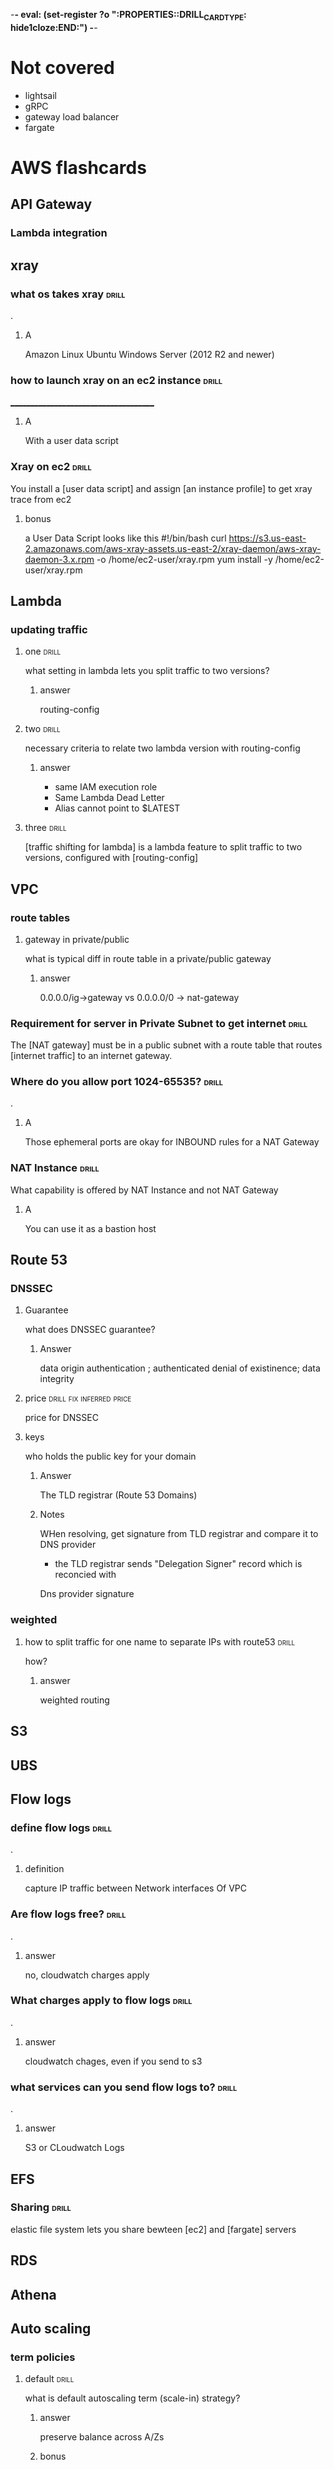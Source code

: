-*- eval: (set-register ?o  ":PROPERTIES:\n:DRILL_CARD_TYPE: hide1cloze\n:END:\n") -*-
#+TAGS: drill(d) fix(x) inferred(I) memorize(m) shaky(s)

* Not covered
  - lightsail
  - gRPC
  - gateway load balancer
  - fargate
    
* AWS flashcards

** API Gateway

*** Lambda integration

** xray

*** what os takes xray                                                :drill:
    SCHEDULED: <2021-12-20 Mon>
    :PROPERTIES:
    :ID:       8c13a60f-1ba0-493a-9eeb-6dfcc78bb69f
    :DRILL_LAST_INTERVAL: 10.3376
    :DRILL_REPEATS_SINCE_FAIL: 3
    :DRILL_TOTAL_REPEATS: 2
    :DRILL_FAILURE_COUNT: 0
    :DRILL_AVERAGE_QUALITY: 4.0
    :DRILL_EASE: 2.46
    :DRILL_LAST_QUALITY: 3
    :DRILL_LAST_REVIEWED: [2021-12-10 Fri 06:44]
    :END:
.

**** A    
    Amazon Linux
    Ubuntu
    Windows Server (2012 R2 and newer)
*** how to launch xray on an ec2 instance                             :drill:
    SCHEDULED: <2021-12-24 Fri>
    :PROPERTIES:
    :ID:       e9fc70c3-6356-4d7e-b0d2-ac50f767dad3
    :DRILL_LAST_INTERVAL: 9.3103
    :DRILL_REPEATS_SINCE_FAIL: 3
    :DRILL_TOTAL_REPEATS: 4
    :DRILL_FAILURE_COUNT: 1
    :DRILL_AVERAGE_QUALITY: 3.0
    :DRILL_EASE: 2.36
    :DRILL_LAST_QUALITY: 4
    :DRILL_LAST_REVIEWED: [2021-12-15 Wed 21:41]
    :END:
    ______________________________________
**** A
     With a user data script
*** Xray on ec2                                                       :drill:
    SCHEDULED: <2021-12-23 Thu>
    :PROPERTIES:
    :ID:       6182556d-e4be-4678-a877-a08cee149fa6
    :DRILL_LAST_INTERVAL: 4.14
    :DRILL_REPEATS_SINCE_FAIL: 2
    :DRILL_TOTAL_REPEATS: 11
    :DRILL_FAILURE_COUNT: 7
    :DRILL_AVERAGE_QUALITY: 2.364
    :DRILL_EASE: 2.32
    :DRILL_LAST_QUALITY: 5
    :DRILL_LAST_REVIEWED: [2021-12-19 Sun 10:21]
    :END:
    You install a [user data script] and assign [an instance profile] to get xray trace from ec2
**** bonus
     a User Data Script looks like this
#!/bin/bash
curl https://s3.us-east-2.amazonaws.com/aws-xray-assets.us-east-2/xray-daemon/aws-xray-daemon-3.x.rpm -o /home/ec2-user/xray.rpm
yum install -y /home/ec2-user/xray.rpm

    

** Lambda

*** updating traffic

**** one                                                              :drill:
     SCHEDULED: <2021-12-27 Mon>
     :PROPERTIES:
     :ID:       55060a6f-5e75-4764-80f5-df5aba2fc46c
     :DRILL_LAST_INTERVAL: 7.979
     :DRILL_REPEATS_SINCE_FAIL: 3
     :DRILL_TOTAL_REPEATS: 7
     :DRILL_FAILURE_COUNT: 3
     :DRILL_AVERAGE_QUALITY: 2.286
     :DRILL_EASE: 2.08
     :DRILL_LAST_QUALITY: 3
     :DRILL_LAST_REVIEWED: [2021-12-19 Sun 10:01]
     :END:
     what setting in lambda lets you split traffic to two versions?

***** answer
      routing-config 

**** two                                                              :drill:
     SCHEDULED: <2021-12-27 Mon>
     :PROPERTIES:
     :ID:       f68d0cd4-d2dd-4759-a52c-fb9cfdb04af0
     :DRILL_LAST_INTERVAL: 7.979
     :DRILL_REPEATS_SINCE_FAIL: 3
     :DRILL_TOTAL_REPEATS: 12
     :DRILL_FAILURE_COUNT: 8
     :DRILL_AVERAGE_QUALITY: 2.001
     :DRILL_EASE: 2.08
     :DRILL_LAST_QUALITY: 3
     :DRILL_LAST_REVIEWED: [2021-12-19 Sun 09:55]
     :END:
     necessary criteria to relate two lambda version with routing-config
     
***** answer
      - same IAM execution role
      - Same Lambda Dead Letter
      - Alias cannot point to $LATEST
      

   
**** three                                                            :drill:
     SCHEDULED: <2021-12-29 Wed>
     :PROPERTIES:
     :ID:       ee91a1ad-0e9a-42f0-8c18-67b8c4732cc6
     :DRILL_LAST_INTERVAL: 22.7451
     :DRILL_CARD_TYPE: hide1cloze
     :DRILL_REPEATS_SINCE_FAIL: 4
     :DRILL_TOTAL_REPEATS: 4
     :DRILL_FAILURE_COUNT: 1
     :DRILL_AVERAGE_QUALITY: 3.25
     :DRILL_EASE: 2.46
     :DRILL_LAST_QUALITY: 5
     :DRILL_LAST_REVIEWED: [2021-12-06 Mon 21:25]
     :END:
     
[traffic shifting for lambda] is a lambda feature to split traffic to two versions, configured with [routing-config]

** VPC

*** route tables

**** gateway in private/public
     what is typical diff in route table in a private/public gateway

***** answer
      0.0.0.0/ig->gateway vs 0.0.0.0/0 -> nat-gateway
     


      
*** Requirement for server in Private Subnet to get internet          :drill:
    SCHEDULED: <2021-12-22 Wed>
:PROPERTIES:
:DRILL_CARD_TYPE: hide1cloze
:ID:       857dd87b-31b8-4188-bf00-575402379b26
:DRILL_LAST_INTERVAL: 9.6346
:DRILL_REPEATS_SINCE_FAIL: 3
:DRILL_TOTAL_REPEATS: 2
:DRILL_FAILURE_COUNT: 0
:DRILL_AVERAGE_QUALITY: 4.0
:DRILL_EASE: 2.46
:DRILL_LAST_QUALITY: 5
:DRILL_LAST_REVIEWED: [2021-12-12 Sun 19:48]
:END:

   The [NAT gateway] must be in a public subnet with a route table that routes [internet traffic] to an internet gateway. 

*** Where do you allow port 1024-65535?                               :drill:
    SCHEDULED: <2021-12-29 Wed>
    :PROPERTIES:
    :ID:       4c9f28e6-78d8-4c1c-a9ca-a6d03108d4b2
    :DRILL_LAST_INTERVAL: 10.7143
    :DRILL_REPEATS_SINCE_FAIL: 3
    :DRILL_TOTAL_REPEATS: 6
    :DRILL_FAILURE_COUNT: 3
    :DRILL_AVERAGE_QUALITY: 2.833
    :DRILL_EASE: 2.6
    :DRILL_LAST_QUALITY: 4
    :DRILL_LAST_REVIEWED: [2021-12-18 Sat 03:59]
    :END:
    .

**** A
     Those ephemeral ports
     are okay for INBOUND rules for a NAT Gateway

*** NAT Instance                                                      :drill:
    SCHEDULED: <2021-12-26 Sun>
    :PROPERTIES:
    :ID:       a2e79b5a-30ce-4854-beaf-85fd9ae154eb
    :DRILL_LAST_INTERVAL: 11.0911
    :DRILL_REPEATS_SINCE_FAIL: 3
    :DRILL_TOTAL_REPEATS: 2
    :DRILL_FAILURE_COUNT: 0
    :DRILL_AVERAGE_QUALITY: 5.0
    :DRILL_EASE: 2.7
    :DRILL_LAST_QUALITY: 5
    :DRILL_LAST_REVIEWED: [2021-12-15 Wed 21:42]
    :END:
    What capability is offered by NAT Instance and not NAT Gateway

**** A
     You can use it as a bastion host
** Route 53

***  DNSSEC



**** Guarantee
     what does DNSSEC guarantee?

***** Answer
      data origin authentication ; authenticated denial of existinence; data integrity
    
**** price                                         :drill:fix:inferred:price:
     SCHEDULED: <2022-01-12 Wed>
     :PROPERTIES:
     :ID:       38d27ccf-c405-40dc-970e-d67836f88a92
     :DRILL_LAST_INTERVAL: 23.5373
     :DRILL_REPEATS_SINCE_FAIL: 4
     :DRILL_TOTAL_REPEATS: 4
     :DRILL_FAILURE_COUNT: 1
     :DRILL_AVERAGE_QUALITY: 3.0
     :DRILL_EASE: 2.46
     :DRILL_LAST_QUALITY: 4
     :DRILL_LAST_REVIEWED: [2021-12-19 Sun 10:01]
     :END:
     price for DNSSEC

**** keys
     who holds the public key for your domain

***** Answer
      The TLD registrar (Route 53 Domains)

***** Notes
      WHen resolving, get signature from TLD registrar and compare it to DNS provider
      - the TLD registrar sends "Delegation Signer" record which is reconcied with
	Dns provider signature

*** weighted

**** how to split traffic for one name to separate IPs with route53   :drill:
     SCHEDULED: <2021-12-22 Wed>
     :PROPERTIES:
     :ID:       2b6254b2-689d-47eb-9115-a7e26f014f82
     :DRILL_LAST_INTERVAL: 9.6346
     :DRILL_REPEATS_SINCE_FAIL: 3
     :DRILL_TOTAL_REPEATS: 2
     :DRILL_FAILURE_COUNT: 0
     :DRILL_AVERAGE_QUALITY: 4.0
     :DRILL_EASE: 2.46
     :DRILL_LAST_QUALITY: 5
     :DRILL_LAST_REVIEWED: [2021-12-12 Sun 19:44]
     :END:
     how?

***** answer
      weighted routing
** S3
** UBS



** Flow logs
*** define flow logs                                                  :drill:
    SCHEDULED: <2021-12-27 Mon>
    :PROPERTIES:
    :ID:       0dd064b6-d647-43ce-bce7-4c1f01929c99
    :DRILL_LAST_INTERVAL: 11.4795
    :DRILL_REPEATS_SINCE_FAIL: 3
    :DRILL_TOTAL_REPEATS: 6
    :DRILL_FAILURE_COUNT: 3
    :DRILL_AVERAGE_QUALITY: 3.0
    :DRILL_EASE: 2.7
    :DRILL_LAST_QUALITY: 4
    :DRILL_LAST_REVIEWED: [2021-12-16 Thu 06:53]
    :END:
.
**** definition
     capture IP traffic between Network interfaces Of VPC
*** Are flow logs free?                                               :drill:
    SCHEDULED: <2021-12-28 Tue>
    :PROPERTIES:
    :ID:       98d12379-77c6-4005-8e52-3f5a1977f244
    :DRILL_LAST_INTERVAL: 9.192
    :DRILL_REPEATS_SINCE_FAIL: 3
    :DRILL_TOTAL_REPEATS: 6
    :DRILL_FAILURE_COUNT: 2
    :DRILL_AVERAGE_QUALITY: 2.667
    :DRILL_EASE: 2.32
    :DRILL_LAST_QUALITY: 5
    :DRILL_LAST_REVIEWED: [2021-12-19 Sun 09:54]
    :END:
.
**** answer
     no, cloudwatch charges apply
*** What charges apply to flow logs                                   :drill:
    SCHEDULED: <2021-12-25 Sat>
    :PROPERTIES:
    :ID:       1a7e763f-9ece-45ae-a730-fb5ea363ad88
    :DRILL_LAST_INTERVAL: 10.0
    :DRILL_REPEATS_SINCE_FAIL: 3
    :DRILL_TOTAL_REPEATS: 5
    :DRILL_FAILURE_COUNT: 2
    :DRILL_AVERAGE_QUALITY: 2.8
    :DRILL_EASE: 2.5
    :DRILL_LAST_QUALITY: 4
    :DRILL_LAST_REVIEWED: [2021-12-15 Wed 21:36]
    :END:
.
**** answer
     cloudwatch chages, even if you send to s3
*** what services can you send flow logs to?                          :drill:
    SCHEDULED: <2021-12-24 Fri>
    :PROPERTIES:
    :ID:       f24f7115-82a6-4d70-b201-8b89bce6106f
    :DRILL_LAST_INTERVAL: 8.9861
    :DRILL_REPEATS_SINCE_FAIL: 3
    :DRILL_TOTAL_REPEATS: 4
    :DRILL_FAILURE_COUNT: 1
    :DRILL_AVERAGE_QUALITY: 2.5
    :DRILL_EASE: 2.22
    :DRILL_LAST_QUALITY: 3
    :DRILL_LAST_REVIEWED: [2021-12-15 Wed 21:37]
    :END:
.
**** answer
     S3 or CLoudwatch Logs


** EFS
*** Sharing                                                           :drill:
    SCHEDULED: <2022-01-14 Fri>
    :PROPERTIES:
    :ID:       da009d7b-4c68-4ab5-b6db-c0267f16e67c
    :DRILL_LAST_INTERVAL: 25.88
    :DRILL_REPEATS_SINCE_FAIL: 4
    :DRILL_TOTAL_REPEATS: 3
    :DRILL_FAILURE_COUNT: 0
    :DRILL_AVERAGE_QUALITY: 4.333
    :DRILL_EASE: 2.6
    :DRILL_LAST_QUALITY: 5
    :DRILL_LAST_REVIEWED: [2021-12-19 Sun 10:00]
    :END:
    elastic file system lets you share bewteen [ec2] and [fargate] servers
** RDS
** Athena

** Auto scaling

*** term policies

**** default                                                          :drill:
     SCHEDULED: <2021-12-26 Sun>
     :PROPERTIES:
     :ID:       aa3096a5-b114-460b-8954-67b338f7def4
     :DRILL_LAST_INTERVAL: 10.352
     :DRILL_REPEATS_SINCE_FAIL: 3
     :DRILL_TOTAL_REPEATS: 4
     :DRILL_FAILURE_COUNT: 1
     :DRILL_AVERAGE_QUALITY: 3.5
     :DRILL_EASE: 2.6
     :DRILL_LAST_QUALITY: 5
     :DRILL_LAST_REVIEWED: [2021-12-16 Thu 06:47]
     :END:
     what is default autoscaling term (scale-in) strategy?

***** answer
      preserve balance across A/Zs 

***** bonus
      because: HA

*** health checks

**** types                                                            :drill:
     SCHEDULED: <2021-12-21 Tue>
     :PROPERTIES:
     :ID:       b8b32a13-3c91-438f-bef7-25edfb0bc38c
     :DRILL_LAST_INTERVAL: 8.2695
     :DRILL_REPEATS_SINCE_FAIL: 3
     :DRILL_TOTAL_REPEATS: 4
     :DRILL_FAILURE_COUNT: 1
     :DRILL_AVERAGE_QUALITY: 2.75
     :DRILL_EASE: 2.22
     :DRILL_LAST_QUALITY: 4
     :DRILL_LAST_REVIEWED: [2021-12-13 Mon 06:46]
     :END:
     what are types of ASG health checks

***** answer
      EC2 status checks are default
      Optionally can add *ELB* health checks (additional)
     
**** distinction                                                      :drill:
     SCHEDULED: <2021-12-20 Mon>
     :PROPERTIES:
     :ID:       6339287b-5977-41d7-a997-5a56a43ffab8
     :DRILL_LAST_INTERVAL: 11.0911
     :DRILL_REPEATS_SINCE_FAIL: 3
     :DRILL_TOTAL_REPEATS: 2
     :DRILL_FAILURE_COUNT: 0
     :DRILL_AVERAGE_QUALITY: 5.0
     :DRILL_EASE: 2.7
     :DRILL_LAST_QUALITY: 5
     :DRILL_LAST_REVIEWED: [2021-12-09 Thu 22:08]
     :END:
     diff between default and ELB health finding unhealthy?

***** answer
      ELB schedules for replacement
      Default terminates it

*** draining                                                          :drill:
    SCHEDULED: <2021-12-20 Mon>
    :PROPERTIES:
    :ID:       12037cb1-8c60-4c2b-ac84-3802ec6d8d64
    :DRILL_LAST_INTERVAL: 9.648
    :DRILL_REPEATS_SINCE_FAIL: 3
    :DRILL_TOTAL_REPEATS: 2
    :DRILL_FAILURE_COUNT: 0
    :DRILL_AVERAGE_QUALITY: 3.5
    :DRILL_EASE: 2.36
    :DRILL_LAST_QUALITY: 3
    :DRILL_LAST_REVIEWED: [2021-12-10 Fri 06:41]
    :END:
    [Autocaling] will wait for connections to [terminate or complete] if connection draining enabled

*** monitoring                                                        :drill:
    SCHEDULED: <2021-12-23 Thu>
    :PROPERTIES:
    :ID:       611ed978-0f9f-4425-9b4b-c1a5582f70bf
    :DRILL_LAST_INTERVAL: 4.135
    :DRILL_REPEATS_SINCE_FAIL: 2
    :DRILL_TOTAL_REPEATS: 4
    :DRILL_FAILURE_COUNT: 1
    :DRILL_AVERAGE_QUALITY: 3.5
    :DRILL_EASE: 2.56
    :DRILL_LAST_QUALITY: 5
    :DRILL_LAST_REVIEWED: [2021-12-19 Sun 10:26]
    :END:
    Cloudwatch gets instance info [every 5 minutes] by default or every one minute with [Detailed monitoring]




      

*** types                                                :shaky:drill:memorize:
    SCHEDULED: <2021-12-28 Tue>
    :PROPERTIES:
    :ID:       35db9392-7d71-49c5-bcd0-a0887d267163
    :DRILL_LAST_INTERVAL: 9.624
    :DRILL_REPEATS_SINCE_FAIL: 3
    :DRILL_TOTAL_REPEATS: 8
    :DRILL_FAILURE_COUNT: 4
    :DRILL_AVERAGE_QUALITY: 2.5
    :DRILL_EASE: 2.32
    :DRILL_LAST_QUALITY: 3
    :DRILL_LAST_REVIEWED: [2021-12-18 Sat 04:00]
    :END:
    Name three autoscaling strategies

**** they are
     - Target tracking - responds to alarm
     - Simple - usually not recommended , reevaluates after cooldown
     - Step scaling - varies adjustments 



   
*** scope                                                             :drill:
    SCHEDULED: <2022-01-12 Wed>
    :PROPERTIES:
    :ID:       51e1d707-29d6-4447-98c8-c7037ee26721
    :DRILL_LAST_INTERVAL: 23.5701
    :DRILL_REPEATS_SINCE_FAIL: 4
    :DRILL_TOTAL_REPEATS: 3
    :DRILL_FAILURE_COUNT: 0
    :DRILL_AVERAGE_QUALITY: 4.0
    :DRILL_EASE: 2.46
    :DRILL_LAST_QUALITY: 5
    :DRILL_LAST_REVIEWED: [2021-12-19 Sun 10:22]
    :END:
    with regard to subnets/regions, where does autoscaling operate
**** answer
     it is region specific
*** price                                                             :drill:
    SCHEDULED: <2021-12-23 Thu>
    :PROPERTIES:
    :ID:       856bf55c-dde9-4286-bd30-e34d7ab51bf9
    :DRILL_LAST_INTERVAL: 4.135
    :DRILL_REPEATS_SINCE_FAIL: 2
    :DRILL_TOTAL_REPEATS: 4
    :DRILL_FAILURE_COUNT: 1
    :DRILL_AVERAGE_QUALITY: 3.75
    :DRILL_EASE: 2.56
    :DRILL_LAST_QUALITY: 5
    :DRILL_LAST_REVIEWED: [2021-12-19 Sun 10:26]
    :END:
    factors in charges for autoscaling
**** answer
     it is free (
     


** Dynamo DB
*** Read/Write capacity
**** What is one dynamodb unit of read capacity?                      :drill:
     SCHEDULED: <2021-12-08 Wed>
     :PROPERTIES:
     :ID:       ce15261e-dc9a-443f-84a7-2278c2cb4c8d
     :DRILL_LAST_INTERVAL: 3.86
     :DRILL_REPEATS_SINCE_FAIL: 2
     :DRILL_TOTAL_REPEATS: 1
     :DRILL_FAILURE_COUNT: 0
     :DRILL_AVERAGE_QUALITY: 3.0
     :DRILL_EASE: 2.36
     :DRILL_LAST_QUALITY: 3
     :DRILL_LAST_REVIEWED: [2021-12-04 Sat 23:54]
     :END:
***** Well, what is it?
One read capacity unit represents one strongly consistent read per second, or two eventually consistent reads per second, for an item up to 4 KB in size     
**** Dynamodb capacity calc :drill:
     SCHEDULED: <2021-12-23 Thu>
     :PROPERTIES:
     :ID:       d1e8913f-1dac-4ce0-b5b7-0b74c1554ac2
     :DRILL_LAST_INTERVAL: 9.6346
     :DRILL_REPEATS_SINCE_FAIL: 3
     :DRILL_TOTAL_REPEATS: 6
     :DRILL_FAILURE_COUNT: 3
     :DRILL_AVERAGE_QUALITY: 2.5
     :DRILL_EASE: 2.46
     :DRILL_LAST_QUALITY: 5
     :DRILL_LAST_REVIEWED: [2021-12-13 Mon 06:45]
     :END:
     One [read] capacity unit represents one [strongly consistent read] per second, or [two eventually consistent reads] per second, for an item up to 4 KB in size 
**** Dynamodb capacity calc :drill:
     SCHEDULED: <2022-01-14 Fri>
     :PROPERTIES:
     :ID:       71a997a3-37d9-4fa7-a942-23e8b14848ec
     :DRILL_LAST_INTERVAL: 25.813
     :DRILL_REPEATS_SINCE_FAIL: 4
     :DRILL_TOTAL_REPEATS: 6
     :DRILL_FAILURE_COUNT: 2
     :DRILL_AVERAGE_QUALITY: 3.333
     :DRILL_EASE: 2.46
     :DRILL_LAST_QUALITY: 4
     :DRILL_LAST_REVIEWED: [2021-12-19 Sun 10:26]
     :END:
If your item size is 2 KB, you require [2] write capacity units to
sustain one write request per second or [4] write capacity units for a
transactional write request.
*** Dynamo limits
**** What is the item size limit for DynamoDb                         :drill:
     SCHEDULED: <2021-12-29 Wed>
     :PROPERTIES:
     :ID:       4b532143-f584-4243-b45f-01fde0a5ea58
     :DRILL_LAST_INTERVAL: 10.0
     :DRILL_REPEATS_SINCE_FAIL: 3
     :DRILL_TOTAL_REPEATS: 5
     :DRILL_FAILURE_COUNT: 1
     :DRILL_AVERAGE_QUALITY: 3.2
     :DRILL_EASE: 2.5
     :DRILL_LAST_QUALITY: 4
     :DRILL_LAST_REVIEWED: [2021-12-19 Sun 09:57]
     :END:
     What is the item size limit for DynamoDb 
     :PROPERTIES:
     :ID:       a57fc6a4-ec5f-4e6e-9ba3-eb9a39e6dc52
     :END:
***** well?
      400KB -- it includes the attribute name
**** Binary objects -- how much size to they take in Dynamodb         :drill:
     SCHEDULED: <2022-01-14 Fri>
     :PROPERTIES:
     :ID:       87e1b757-31b1-4f68-b581-0efa794f12aa
     :DRILL_LAST_INTERVAL: 26.791
     :DRILL_REPEATS_SINCE_FAIL: 4
     :DRILL_TOTAL_REPEATS: 3
     :DRILL_FAILURE_COUNT: 0
     :DRILL_AVERAGE_QUALITY: 4.333
     :DRILL_EASE: 2.6
     :DRILL_LAST_QUALITY: 4
     :DRILL_LAST_REVIEWED: [2021-12-18 Sat 03:54]
     :END:
     How much do they take?
***** how much
      the attribute name(!) + the raw bytes
***** notes
      they are actually stored as base64
**** Dynamo DB Pagination                                         :drill:
     SCHEDULED: <2022-01-13 Thu>
     :PROPERTIES:
     :ID:       221a2051-ea9b-46ea-9844-ef8d9bb1a600
     :DRILL_LAST_INTERVAL: 26.1438
     :DRILL_REPEATS_SINCE_FAIL: 4
     :DRILL_TOTAL_REPEATS: 3
     :DRILL_FAILURE_COUNT: 0
     :DRILL_AVERAGE_QUALITY: 4.333
     :DRILL_EASE: 2.56
     :DRILL_LAST_QUALITY: 5
     :DRILL_LAST_REVIEWED: [2021-12-18 Sat 03:53]
     :END:
     When you get more than 1 meg data, how does app know there is more?
***** How?
      LastEvaluatedKey
**** Dynamo Query return limits                                       :drill:
     SCHEDULED: <2022-01-18 Tue>
     :PROPERTIES:
     :ID:       87a1efa0-fefb-4cdc-93c5-5325310e327b
     :DRILL_LAST_INTERVAL: 30.9885
     :DRILL_REPEATS_SINCE_FAIL: 4
     :DRILL_TOTAL_REPEATS: 3
     :DRILL_FAILURE_COUNT: 0
     :DRILL_AVERAGE_QUALITY: 5.0
     :DRILL_EASE: 2.8
     :DRILL_LAST_QUALITY: 5
     :DRILL_LAST_REVIEWED: [2021-12-18 Sat 03:55]
     :END:
     A  dynamo query can return [1 mb] of data
***** Notes
      It applies to query and scan same way
**** Name of indicator there are more results in dynamo               :drill:
     SCHEDULED: <2021-12-22 Wed>
     :PROPERTIES:
     :ID:       dafa1a24-7d88-4bb2-8069-6e9a60361266
     :DRILL_LAST_INTERVAL: 3.86
     :DRILL_REPEATS_SINCE_FAIL: 2
     :DRILL_TOTAL_REPEATS: 5
     :DRILL_FAILURE_COUNT: 2
     :DRILL_AVERAGE_QUALITY: 2.8
     :DRILL_EASE: 2.36
     :DRILL_LAST_QUALITY: 3
     :DRILL_LAST_REVIEWED: [2021-12-18 Sat 04:02]
     :END:
     What's the indictor there are more records and when do you get it
***** answer
      LastEvaluatedKey - after 1 meg data
**** Per partition limits on writing in dynamo
     How much can you write per partition
***** answer
      1000 WCU/second
****** Note
that is up to 1 MB per second per partition
** Cloudwatch
***  in cloudwatch:      :drill:
    SCHEDULED: <2021-12-26 Sun>
    :PROPERTIES:
    :ID:       fe912613-50a9-44a9-bd5f-9eaf0ad88c1c
    :DRILL_LAST_INTERVAL: 10.7143
    :DRILL_REPEATS_SINCE_FAIL: 3
    :DRILL_TOTAL_REPEATS: 3
    :DRILL_FAILURE_COUNT: 1
    :DRILL_AVERAGE_QUALITY: 3.667
    :DRILL_EASE: 2.6
    :DRILL_LAST_QUALITY: 4
    :DRILL_LAST_REVIEWED: [2021-12-15 Wed 21:38]
    :END:
    For configuring CW alarms - 
****  period vs evaluation period.
- Period - Frequency of measure, in seconds.   One data point per period

 - Evaluation Period  - how many periods
*** Cloudwatch alarms                                                 :drill:
    SCHEDULED: <2021-12-27 Mon>
    :PROPERTIES:
    :ID:       664eafa6-2460-4e0b-8353-f80fe112e676
    :DRILL_LAST_INTERVAL: 11.0911
    :DRILL_REPEATS_SINCE_FAIL: 3
    :DRILL_TOTAL_REPEATS: 2
    :DRILL_FAILURE_COUNT: 0
    :DRILL_AVERAGE_QUALITY: 5.0
    :DRILL_EASE: 2.7
    :DRILL_LAST_QUALITY: 5
    :DRILL_LAST_REVIEWED: [2021-12-16 Thu 06:46]
    :END:
    Do breaches have to be consecutive to raise cloudwatch alarm?
**** A
     No there have to be X breaches in the evaluation period
*** Alarm criter cloudwatch                                           :drill:
    SCHEDULED: <2021-12-23 Thu>
:PROPERTIES:
:DRILL_CARD_TYPE: hide1cloze
:ID:       8282f4c2-44d4-441e-9cb9-3fa7f2b174ef
:DRILL_LAST_INTERVAL: 10.352
:DRILL_REPEATS_SINCE_FAIL: 3
:DRILL_TOTAL_REPEATS: 3
:DRILL_FAILURE_COUNT: 1
:DRILL_AVERAGE_QUALITY: 3.667
:DRILL_EASE: 2.6
:DRILL_LAST_QUALITY: 5
:DRILL_LAST_REVIEWED: [2021-12-13 Mon 06:49]
:END:
        To trigger a [cloudwatch alarm] there must be X breaches in an [evaluation period]
**** bonus
     X is datapoints to alarm
*** Triggering - counter name                                         :drill:
    SCHEDULED: <2021-12-28 Tue>
    :PROPERTIES:
    :ID:       c7475b4b-c692-4827-a99e-1b3708f5f983
    :DRILL_LAST_INTERVAL: 10.3191
    :DRILL_REPEATS_SINCE_FAIL: 3
    :DRILL_TOTAL_REPEATS: 7
    :DRILL_FAILURE_COUNT: 4
    :DRILL_AVERAGE_QUALITY: 2.572
    :DRILL_EASE: 2.56
    :DRILL_LAST_QUALITY: 5
    :DRILL_LAST_REVIEWED: [2021-12-18 Sat 03:58]
    :END:
    the count of breaches that will trigger cloudwatch alarm is called [datapoints to alarm]
*** Define cloudwatch  "metric math"                              :drill:fix:
    SCHEDULED: <2021-12-23 Thu>
    :PROPERTIES:
    :ID:       34a8116c-3fe1-428c-be09-5114ef0db32c
    :DRILL_LAST_INTERVAL: 10.7143
    :DRILL_REPEATS_SINCE_FAIL: 3
    :DRILL_TOTAL_REPEATS: 2
    :DRILL_FAILURE_COUNT: 0
    :DRILL_AVERAGE_QUALITY: 4.5
    :DRILL_EASE: 2.6
    :DRILL_LAST_QUALITY: 4
    :DRILL_LAST_REVIEWED: [2021-12-12 Sun 19:47]
    :END:
    it is used for visualization -- lets you show average or min for exampe
*** Cloudwatch take                                                   :drill:
    SCHEDULED: <2021-12-23 Thu>
    :PROPERTIES:
    :ID:       05837a88-f21e-4c2c-84f6-415e7d7ab143
    :DRILL_LAST_INTERVAL: 10.352
    :DRILL_REPEATS_SINCE_FAIL: 3
    :DRILL_TOTAL_REPEATS: 3
    :DRILL_FAILURE_COUNT: 1
    :DRILL_AVERAGE_QUALITY: 3.333
    :DRILL_EASE: 2.6
    :DRILL_LAST_QUALITY: 5
    :DRILL_LAST_REVIEWED: [2021-12-13 Mon 06:45]
    :END:
    Cloudwatch is basically a [metrics repository]
*** Does Cloudwatch give totals for all regions?                      :drill:
    SCHEDULED: <2021-12-23 Thu>
    :PROPERTIES:
    :ID:       a056b84b-443f-44ea-adf5-e0e301398045
    :DRILL_LAST_INTERVAL: 11.0911
    :DRILL_REPEATS_SINCE_FAIL: 3
    :DRILL_TOTAL_REPEATS: 2
    :DRILL_FAILURE_COUNT: 0
    :DRILL_AVERAGE_QUALITY: 5.0
    :DRILL_EASE: 2.7
    :DRILL_LAST_QUALITY: 5
    :DRILL_LAST_REVIEWED: [2021-12-12 Sun 19:45]
    :END:
    _____________________________________
**** A.
     No - cloudwatch is region-by-region 
*** Can you add custom metrics to Cloudwatch                          :drill:
    SCHEDULED: <2021-12-23 Thu>
    :PROPERTIES:
    :ID:       4fb189ae-8f1d-4ee7-a094-8559f3ed2d7d
    :DRILL_LAST_INTERVAL: 11.0911
    :DRILL_REPEATS_SINCE_FAIL: 3
    :DRILL_TOTAL_REPEATS: 2
    :DRILL_FAILURE_COUNT: 0
    :DRILL_AVERAGE_QUALITY: 5.0
    :DRILL_EASE: 2.7
    :DRILL_LAST_QUALITY: 5
    :DRILL_LAST_REVIEWED: [2021-12-12 Sun 19:47]
    :END:
    can you?
**** A
     Yes
*** How does cloudwatch organize metrics?                             :drill:
    SCHEDULED: <2021-12-22 Wed>
    :PROPERTIES:
    :ID:       00f45ef8-f46f-4044-ae1a-a1061515b992
    :DRILL_LAST_INTERVAL: 9.3103
    :DRILL_REPEATS_SINCE_FAIL: 3
    :DRILL_TOTAL_REPEATS: 3
    :DRILL_FAILURE_COUNT: 1
    :DRILL_AVERAGE_QUALITY: 2.667
    :DRILL_EASE: 2.36
    :DRILL_LAST_QUALITY: 4
    :DRILL_LAST_REVIEWED: [2021-12-13 Mon 06:45]
    :END:
    ____________________________________
**** A
    into namespaces
*** How long does a cloudwatch metric stay available                  :drill:
    SCHEDULED: <2021-12-22 Wed>
    :PROPERTIES:
    :ID:       dc22acee-4f25-4386-b878-198fdfd485e3
    :DRILL_LAST_INTERVAL: 8.9861
    :DRILL_REPEATS_SINCE_FAIL: 3
    :DRILL_TOTAL_REPEATS: 3
    :DRILL_FAILURE_COUNT: 1
    :DRILL_AVERAGE_QUALITY: 2.667
    :DRILL_EASE: 2.22
    :DRILL_LAST_QUALITY: 3
    :DRILL_LAST_REVIEWED: [2021-12-13 Mon 06:44]
    :END:
    .
**** A
     15 months
*** 1 sided cloze
:PROPERTIES:
:DRILL_CARD_TYPE: hide1cloze
:END:
You must install [CloudWatch Agent] to get EC2 [memory/disk utilization] metrics
*** Cloudwatch metric resolution                                      :drill:
    SCHEDULED: <2021-12-24 Fri>
    :PROPERTIES:
    :ID:       9a9a1950-08b0-43de-90e9-4332956fc276
    :DRILL_LAST_INTERVAL: 7.979
    :DRILL_REPEATS_SINCE_FAIL: 3
    :DRILL_TOTAL_REPEATS: 4
    :DRILL_FAILURE_COUNT: 1
    :DRILL_AVERAGE_QUALITY: 2.5
    :DRILL_EASE: 2.08
    :DRILL_LAST_QUALITY: 3
    :DRILL_LAST_REVIEWED: [2021-12-16 Thu 06:45]
    :END:
    What are the two cloudwatch metric resolutions
**** A
     Standard and High - 1 minute and 1 second
*** Avaialble alarms                                                  :drill:
    SCHEDULED: <2021-12-25 Sat>
    :PROPERTIES:
    :ID:       b23d4b66-683c-439e-98ea-864639c84921
    :DRILL_LAST_INTERVAL: 8.56
    :DRILL_REPEATS_SINCE_FAIL: 3
    :DRILL_TOTAL_REPEATS: 4
    :DRILL_FAILURE_COUNT: 1
    :DRILL_AVERAGE_QUALITY: 3.0
    :DRILL_EASE: 2.32
    :DRILL_LAST_QUALITY: 5
    :DRILL_LAST_REVIEWED: [2021-12-16 Thu 06:54]
    :END:
    What are available resoutions for cloudwatch alarm?
**** A
     10 second, 30 second and any multipe of 60 second
     
    

	

   
    
     


** Load balancers

*** offloading                                                        :drill:
    SCHEDULED: <2021-12-20 Mon>
    :PROPERTIES:
    :ID:       ed19f801-ea4a-46f9-ba26-bedcb49735fe
    :DRILL_LAST_INTERVAL: 11.0911
    :DRILL_REPEATS_SINCE_FAIL: 3
    :DRILL_TOTAL_REPEATS: 2
    :DRILL_FAILURE_COUNT: 0
    :DRILL_AVERAGE_QUALITY: 5.0
    :DRILL_EASE: 2.7
    :DRILL_LAST_QUALITY: 5
    :DRILL_LAST_REVIEWED: [2021-12-09 Thu 06:18]
    :END:

what type of ELB does TLS offloading

**** answer
     both

*** health checks                                                     :drill:
    SCHEDULED: <2021-12-20 Mon>
    :PROPERTIES:
    :ID:       74e45f73-dbd1-42e5-9c8c-c7ecdf8860aa
    :DRILL_LAST_INTERVAL: 11.0911
    :DRILL_REPEATS_SINCE_FAIL: 3
    :DRILL_TOTAL_REPEATS: 2
    :DRILL_FAILURE_COUNT: 0
    :DRILL_AVERAGE_QUALITY: 5.0
    :DRILL_EASE: 2.7
    :DRILL_LAST_QUALITY: 5
    :DRILL_LAST_REVIEWED: [2021-12-09 Thu 06:25]
    :END:
    what is flaw not making ELB health checks when using ELB?

**** answer
     ELB can route to instances that failed the EC2 health check
*** Cloud watch                                                       :drill:
    SCHEDULED: <2021-12-27 Mon>
    :PROPERTIES:
    :ID:       50197b9d-e835-4f2b-b724-777847715d6c
    :DRILL_LAST_INTERVAL: 8.6313
    :DRILL_REPEATS_SINCE_FAIL: 3
    :DRILL_TOTAL_REPEATS: 7
    :DRILL_FAILURE_COUNT: 3
    :DRILL_AVERAGE_QUALITY: 2.715
    :DRILL_EASE: 2.18
    :DRILL_LAST_QUALITY: 3
    :DRILL_LAST_REVIEWED: [2021-12-18 Sat 03:57]
    :END:
    How ofen does ELB write to cloudwatch

**** answer
     1 minute, but only when requests are active

*** ELB Access  logs                                                  :drill:
    SCHEDULED: <2021-12-22 Wed>
    :PROPERTIES:
    :ID:       4f320b2a-25a6-4446-9b11-6e8c82914ee9
    :DRILL_LAST_INTERVAL: 4.0
    :DRILL_REPEATS_SINCE_FAIL: 2
    :DRILL_TOTAL_REPEATS: 9
    :DRILL_FAILURE_COUNT: 5
    :DRILL_AVERAGE_QUALITY: 2.889
    :DRILL_EASE: 2.8
    :DRILL_LAST_QUALITY: 4
    :DRILL_LAST_REVIEWED: [2021-12-18 Sat 04:02]
    :END:
    Access logs for ELB
    
**** about them
     - are not enabled by default
     - have info about clients


     
*** relation to ASGs                                                  :drill:
    SCHEDULED: <2022-01-12 Wed>
    :PROPERTIES:
    :ID:       6937dfe2-6520-4123-a214-606769ce3869
    :DRILL_LAST_INTERVAL: 23.5701
    :DRILL_REPEATS_SINCE_FAIL: 4
    :DRILL_TOTAL_REPEATS: 3
    :DRILL_FAILURE_COUNT: 0
    :DRILL_AVERAGE_QUALITY: 4.0
    :DRILL_EASE: 2.46
    :DRILL_LAST_QUALITY: 5
    :DRILL_LAST_REVIEWED: [2021-12-19 Sun 09:58]
    :END:
    there is a [many-to-many] relationship between target groups and ASGs
*** and auto scaling                                                  :drill:
    SCHEDULED: <2021-12-23 Thu>
    :PROPERTIES:
    :ID:       3f2305bd-9035-4e8b-88c1-26771d6403d9
    :DRILL_LAST_INTERVAL: 10.3376
    :DRILL_REPEATS_SINCE_FAIL: 3
    :DRILL_TOTAL_REPEATS: 4
    :DRILL_FAILURE_COUNT: 1
    :DRILL_AVERAGE_QUALITY: 3.5
    :DRILL_EASE: 2.46
    :DRILL_LAST_QUALITY: 3
    :DRILL_LAST_REVIEWED: [2021-12-13 Mon 06:51]
    :END:
    what does ELB operate on when it scales out/scales in?

**** answer
     An auto scaling group

*** location                                                          :drill:
    SCHEDULED: <2022-01-14 Fri>
    :PROPERTIES:
    :ID:       f6cf6f50-1340-465f-9f6e-8398b24705f4
    :DRILL_LAST_INTERVAL: 25.88
    :DRILL_REPEATS_SINCE_FAIL: 4
    :DRILL_TOTAL_REPEATS: 3
    :DRILL_FAILURE_COUNT: 0
    :DRILL_AVERAGE_QUALITY: 4.333
    :DRILL_EASE: 2.6
    :DRILL_LAST_QUALITY: 5
    :DRILL_LAST_REVIEWED: [2021-12-19 Sun 09:52]
    :END:
    where do ASG and ELBs have to be located relative to each other?

**** answer
     in the same region

*** alb requirement                                                   :drill:
    SCHEDULED: <2021-12-30 Thu>
    :PROPERTIES:
    :ID:       1cb2911b-46c4-4b43-80f8-8faefef14d06
    :DRILL_LAST_INTERVAL: 10.7143
    :DRILL_REPEATS_SINCE_FAIL: 3
    :DRILL_TOTAL_REPEATS: 4
    :DRILL_FAILURE_COUNT: 1
    :DRILL_AVERAGE_QUALITY: 3.75
    :DRILL_EASE: 2.6
    :DRILL_LAST_QUALITY: 4
    :DRILL_LAST_REVIEWED: [2021-12-19 Sun 09:56]
    :END:
    Before you start using your Application Load Balancer, you must add one or more [listeners].
  

*** limitation                                                        :drill:
    SCHEDULED: <2021-12-29 Wed>
    :PROPERTIES:
    :ID:       92ab0500-66e7-489a-8b81-bfe9cb172368
    :DRILL_LAST_INTERVAL: 10.3191
    :DRILL_REPEATS_SINCE_FAIL: 3
    :DRILL_TOTAL_REPEATS: 5
    :DRILL_FAILURE_COUNT: 2
    :DRILL_AVERAGE_QUALITY: 3.0
    :DRILL_EASE: 2.56
    :DRILL_LAST_QUALITY: 5
    :DRILL_LAST_REVIEWED: [2021-12-19 Sun 09:53]
    :END:
Application Load Balancers do not support cookie values that are [URL encoded].


*** Security groups                                       :drill:shaky:drill:
    SCHEDULED: <2021-12-22 Wed>
    :PROPERTIES:
    :ID:       032a4b89-7c27-4d31-bb32-5e0fdd3f4ed9
    :DRILL_LAST_INTERVAL: 3.86
    :DRILL_REPEATS_SINCE_FAIL: 2
    :DRILL_TOTAL_REPEATS: 8
    :DRILL_FAILURE_COUNT: 4
    :DRILL_AVERAGE_QUALITY: 2.499
    :DRILL_EASE: 2.36
    :DRILL_LAST_QUALITY: 4
    :DRILL_LAST_REVIEWED: [2021-12-18 Sat 04:01]
    :END:
    How does security work with ELB listeners
    Must allow for health checks on back end listerns

**** How?
     Must assign SG to ports/protocols on front end listener


*** Where does ELB forward traffic on a ec2?                          :drill:
    SCHEDULED: <2021-12-23 Thu>
    :PROPERTIES:
    :ID:       c16adce0-df59-4208-ab9f-2bd1627719d9
    :DRILL_LAST_INTERVAL: 9.6346
    :DRILL_REPEATS_SINCE_FAIL: 3
    :DRILL_TOTAL_REPEATS: 4
    :DRILL_FAILURE_COUNT: 1
    :DRILL_AVERAGE_QUALITY: 3.25
    :DRILL_EASE: 2.46
    :DRILL_LAST_QUALITY: 5
    :DRILL_LAST_REVIEWED: [2021-12-13 Mon 06:48]
    :END:
    where does ELB forward traffice on an  ec2

**** answer
     eth0

*** subnet req                                                    :drill:fix:
    SCHEDULED: <2022-01-08 Sat>
    :PROPERTIES:
    :ID:       53f878d1-4c37-47c3-a7eb-f4acaa94791d
    :DRILL_LAST_INTERVAL: 22.7088
    :DRILL_CARD_TYPE: hide1cloze
    :DRILL_REPEATS_SINCE_FAIL: 4
    :DRILL_TOTAL_REPEATS: 4
    :DRILL_FAILURE_COUNT: 1
    :DRILL_AVERAGE_QUALITY: 2.75
    :DRILL_EASE: 2.32
    :DRILL_LAST_QUALITY: 3
    :DRILL_LAST_REVIEWED: [2021-12-16 Thu 06:52]
    :END:
    

Minimum size of a subnet that is target of ELB is [/27], and has to have [8] free IPs

**** bonus
     because some addresses are used for elb stuff
*** requirement                                                       :drill:
    SCHEDULED: <2022-01-06 Thu>
    :PROPERTIES:
    :DRILL_CARD_TYPE: hide1cloze
    :ID:       9ad782ba-6f08-4ab0-9225-72cb109f1ceb
    :DRILL_LAST_INTERVAL: 19.2482
    :DRILL_REPEATS_SINCE_FAIL: 4
    :DRILL_TOTAL_REPEATS: 3
    :DRILL_FAILURE_COUNT: 0
    :DRILL_AVERAGE_QUALITY: 3.0
    :DRILL_EASE: 2.08
    :DRILL_LAST_QUALITY: 3
    :DRILL_LAST_REVIEWED: [2021-12-18 Sat 03:55]
    :END:
A public load balancer needs one [public subnet] in each [a/z where it is defined]   
*** Differences ALB/NLB

**** A/Zs                                                             :drill:
     SCHEDULED: <2021-12-20 Mon>
     :PROPERTIES:
     :ID:       ca0302e9-b001-482e-9541-6364e16c3c32
     :DRILL_LAST_INTERVAL: 10.3376
     :DRILL_REPEATS_SINCE_FAIL: 3
     :DRILL_TOTAL_REPEATS: 2
     :DRILL_FAILURE_COUNT: 0
     :DRILL_AVERAGE_QUALITY: 4.0
     :DRILL_EASE: 2.46
     :DRILL_LAST_QUALITY: 3
     :DRILL_LAST_REVIEWED: [2021-12-10 Fri 06:43]
     :END:
     which kind of load balancer allows multiple A/Zs?

***** answer
      both, but not default for either

**** Static/Elastic IPs                                              :drill:
     SCHEDULED: <2022-01-14 Fri>
     :PROPERTIES:
     :ID:       4d8bad99-c911-46cf-8982-7356ba26d165
     :DRILL_LAST_INTERVAL: 25.8489
     :DRILL_REPEATS_SINCE_FAIL: 4
     :DRILL_TOTAL_REPEATS: 3
     :DRILL_FAILURE_COUNT: 0
     :DRILL_AVERAGE_QUALITY: 4.0
     :DRILL_EASE: 2.46
     :DRILL_LAST_QUALITY: 3
     :DRILL_LAST_REVIEWED: [2021-12-19 Sun 10:25]
     :END:
     Where can you use static and elastic ips with Elastic load balancers?

***** Answer
      Only with network load bal.
      For ALB the target is determined by amazon
      
***** notes
      You use an alias in route53 to send traffic to the ELB


*** ALB
**** A/Z
     ALB allow cross-zone load balancing
***** Answer
      Yes, but disabled by default
**** Format DNS name                                         :memorize:drill:
     SCHEDULED: <2021-12-27 Mon>
     :PROPERTIES:
     :ID:       40b3c80c-ee44-4075-82fb-a47969f30ecf
     :DRILL_LAST_INTERVAL: 8.6313
     :DRILL_REPEATS_SINCE_FAIL: 3
     :DRILL_TOTAL_REPEATS: 6
     :DRILL_FAILURE_COUNT: 2
     :DRILL_AVERAGE_QUALITY: 3.0
     :DRILL_EASE: 2.18
     :DRILL_LAST_QUALITY: 3
     :DRILL_LAST_REVIEWED: [2021-12-18 Sat 03:55]
     :END:
     Format of DNS name of ALB
***** answer
      <name><id-number>.region.elb.amazonaws.com
***** Bonus 
      only for public facing
      intenral ones have internal- at the beginning
**** Configuration: Listeners per port                                :drill:
     SCHEDULED: <2022-01-17 Mon>
     :PROPERTIES:
     :ID:       b74279bb-e32f-4826-a164-b86185ee09d0
     :DRILL_LAST_INTERVAL: 29.946
     :DRILL_REPEATS_SINCE_FAIL: 4
     :DRILL_TOTAL_REPEATS: 3
     :DRILL_FAILURE_COUNT: 0
     :DRILL_AVERAGE_QUALITY: 4.667
     :DRILL_EASE: 2.7
     :DRILL_LAST_QUALITY: 4
     :DRILL_LAST_REVIEWED: [2021-12-18 Sat 03:54]
     :END:
     ALB - how many listeners per port
***** answer
      1
**** Describe high level components of ALB                      :drill:fuzzy:
     SCHEDULED: <2021-12-26 Sun>
     :PROPERTIES:
     :ID:       9493ea22-a169-481d-9072-5d7ccea6ecb5
     :DRILL_LAST_INTERVAL: 7.979
     :DRILL_REPEATS_SINCE_FAIL: 3
     :DRILL_TOTAL_REPEATS: 5
     :DRILL_FAILURE_COUNT: 1
     :DRILL_AVERAGE_QUALITY: 3.0
     :DRILL_EASE: 2.08
     :DRILL_LAST_QUALITY: 3
     :DRILL_LAST_REVIEWED: [2021-12-18 Sat 03:58]
     :END:
     Describe high level components of ALB
***** answer
- NODES - not seen to you but use IP addresses in your private subnet
- Load balancer either Connects to Internet gateway or?
- ALB connects to mulitple listeners
- listeners connect to target groups
- Devices can be in multiple target groups
**** Private subnet                                      :drill:fix:inferred:
     SCHEDULED: <2021-12-20 Mon>
     :PROPERTIES:
     :ID:       6a1e31ae-3571-49de-bdeb-a12f5c15f2d8
     :DRILL_LAST_INTERVAL: 10.352
     :DRILL_REPEATS_SINCE_FAIL: 3
     :DRILL_TOTAL_REPEATS: 3
     :DRILL_FAILURE_COUNT: 1
     :DRILL_AVERAGE_QUALITY: 3.667
     :DRILL_EASE: 2.6
     :DRILL_LAST_QUALITY: 5
     :DRILL_LAST_REVIEWED: [2021-12-10 Fri 06:39]
     :END:
     How can ALB use nodes in private subnet
***** A
      It doesn't.  ALB makes node in public and you connect
      
**** Pricing ALB - two measures                             :drill:
     SCHEDULED: <2021-12-22 Wed>
     :PROPERTIES:
     :ID:       43526031-7ec0-44d9-bbf2-c3e53bcfc200
     :DRILL_LAST_INTERVAL: 3.86
     :DRILL_REPEATS_SINCE_FAIL: 2
     :DRILL_TOTAL_REPEATS: 4
     :DRILL_FAILURE_COUNT: 1
     :DRILL_AVERAGE_QUALITY: 3.0
     :DRILL_EASE: 2.36
     :DRILL_LAST_QUALITY: 3
     :DRILL_LAST_REVIEWED: [2021-12-18 Sat 03:53]
     :END:
What are two measures for pricing ALB

***** Answer
      LCU and Hourly (about 20 cents/day)
      LCU == Load Balancer Capacity Units
***** notes
      LCU is the greates charge of 4 measures over an hour
      
    - New connections: Number of newly established connections per second. Typically, many requests are sent per connection. 
    - Active connections: Number of active connections per minute.
    - Processed bytes: The number of bytes processed by the load balancer in GBs for HTTP(S) requests and responses.
    - Rule evaluations: The product of the number of rules processed by your load balancer and the request rate. The first 10 processed rules are free (Rule evaluations = Request rate * (Number of rules processed - 10 free rules).
**** Which OSI level is App load balancer working on                  :drill:
     SCHEDULED: <2022-01-18 Tue>
     :PROPERTIES:
     :ID:       5e69d6f8-8145-4a7f-b21a-76659813a8a5
     :DRILL_LAST_INTERVAL: 30.9885
     :DRILL_REPEATS_SINCE_FAIL: 4
     :DRILL_TOTAL_REPEATS: 3
     :DRILL_FAILURE_COUNT: 0
     :DRILL_AVERAGE_QUALITY: 5.0
     :DRILL_EASE: 2.8
     :DRILL_LAST_QUALITY: 5
     :DRILL_LAST_REVIEWED: [2021-12-18 Sat 03:55]
     :END:
     Which OSI level is App load balancer working on
***** Answer
      level 7 the App layer.
**** Which OSI level is Network load balancer working on           :drill:
     SCHEDULED: <2022-01-10 Mon>
     :PROPERTIES:
     :ID:       3d46d682-3649-4e24-842e-e261f1792027
     :DRILL_LAST_INTERVAL: 25.88
     :DRILL_REPEATS_SINCE_FAIL: 4
     :DRILL_TOTAL_REPEATS: 3
     :DRILL_FAILURE_COUNT: 0
     :DRILL_AVERAGE_QUALITY: 4.333
     :DRILL_EASE: 2.6
     :DRILL_LAST_QUALITY: 5
     :DRILL_LAST_REVIEWED: [2021-12-15 Wed 21:28]
     :END:
     Which OSI level is Network load balancer working on
***** Answer
      level 4 the Network layer.
** Cloud formation
*** define CF stack sets                                              :drill:
    SCHEDULED: <2021-12-26 Sun>
    :PROPERTIES:
    :ID:       21a8d348-4d41-43ef-b4c8-e9ffba625e01
    :DRILL_LAST_INTERVAL: 9.6346
    :DRILL_REPEATS_SINCE_FAIL: 3
    :DRILL_TOTAL_REPEATS: 4
    :DRILL_FAILURE_COUNT: 1
    :DRILL_AVERAGE_QUALITY: 3.25
    :DRILL_EASE: 2.46
    :DRILL_LAST_QUALITY: 5
    :DRILL_LAST_REVIEWED: [2021-12-16 Thu 06:51]
    :END:
    stack sets =
**** A
     Apply creat/update/delete accross multiple regions, multiple accounts
*** define CF Change Sets                                             :drill:
    SCHEDULED: <2021-12-22 Wed>
    :PROPERTIES:
    :ID:       9c8e88bb-24e8-450e-aeb2-c7ae0e4718c1
    :DRILL_LAST_INTERVAL: 10.3376
    :DRILL_REPEATS_SINCE_FAIL: 3
    :DRILL_TOTAL_REPEATS: 2
    :DRILL_FAILURE_COUNT: 0
    :DRILL_AVERAGE_QUALITY: 4.0
    :DRILL_EASE: 2.46
    :DRILL_LAST_QUALITY: 3
    :DRILL_LAST_REVIEWED: [2021-12-12 Sun 19:46]
    :END:
    Change sets =
**** A
     Summary of propsed changes let you preview impact -- Visualization
*** Two types of resources                                            :drill:
    SCHEDULED: <2021-12-22 Wed>
    :PROPERTIES:
    :ID:       1d40cf9b-8606-4e38-80a8-da49b15f0068
    :DRILL_LAST_INTERVAL: 10.0
    :DRILL_REPEATS_SINCE_FAIL: 3
    :DRILL_TOTAL_REPEATS: 2
    :DRILL_FAILURE_COUNT: 0
    :DRILL_AVERAGE_QUALITY: 4.0
    :DRILL_EASE: 2.5
    :DRILL_LAST_QUALITY: 4
    :DRILL_LAST_REVIEWED: [2021-12-12 Sun 19:45]
    :END:
    There are two types of ways of refering to a resource: e.g. i-2310d7aa7801 and RedisServer1.
    What are they callled --- _______ ID and _________ ID
**** A
     physical and logical
**** bonus
     the physical are "outside" of CF
*** What does a CF template describe                                  :drill:
    SCHEDULED: <2021-12-26 Sun>
:PROPERTIES:
:DRILL_CARD_TYPE: hide1cloze
:ID:       aa808fc7-0a00-4afd-9134-8c62288b8e5c
:DRILL_LAST_INTERVAL: 9.6346
:DRILL_REPEATS_SINCE_FAIL: 3
:DRILL_TOTAL_REPEATS: 4
:DRILL_FAILURE_COUNT: 1
:DRILL_AVERAGE_QUALITY: 3.5
:DRILL_EASE: 2.46
:DRILL_LAST_QUALITY: 5
:DRILL_LAST_REVIEWED: [2021-12-16 Thu 06:50]
:END:
    [end state] of the [infrastructure] you are privisioning or changing
*** define                                                            :drill:
    SCHEDULED: <2021-12-25 Sat>
:PROPERTIES:
:DRILL_CARD_TYPE: hide1cloze
:ID:       f88fa158-3123-4ab1-8f21-d9945cdd8beb
:DRILL_LAST_INTERVAL: 10.3376
:DRILL_REPEATS_SINCE_FAIL: 3
:DRILL_TOTAL_REPEATS: 3
:DRILL_FAILURE_COUNT: 1
:DRILL_AVERAGE_QUALITY: 3.0
:DRILL_EASE: 2.46
:DRILL_LAST_QUALITY: 3
:DRILL_LAST_REVIEWED: [2021-12-15 Wed 21:39]
:END:

    [runtime values] are assigned  in CF templates with [instrinsic functions]
*** functions
**** Name function that gets a value from mapping section             :drill:
     SCHEDULED: <2021-12-23 Thu>
     :PROPERTIES:
     :ID:       052a13bf-f064-409b-a96f-30e473938e21
     :DRILL_LAST_INTERVAL: 11.0911
     :DRILL_REPEATS_SINCE_FAIL: 3
     :DRILL_TOTAL_REPEATS: 2
     :DRILL_FAILURE_COUNT: 0
     :DRILL_AVERAGE_QUALITY: 5.0
     :DRILL_EASE: 2.7
     :DRILL_LAST_QUALITY: 5
     :DRILL_LAST_REVIEWED: [2021-12-12 Sun 19:48]
     :END:
     name?
***** Answer
      Fn:FindInMap
**** Syntax for FindInMap                                             :drill:
     SCHEDULED: <2021-12-23 Thu>
     :PROPERTIES:
     :ID:       eb84dd84-0d84-4c0a-93c8-ba0287d91a69
     :DRILL_LAST_INTERVAL: 9.648
     :DRILL_REPEATS_SINCE_FAIL: 3
     :DRILL_TOTAL_REPEATS: 4
     :DRILL_FAILURE_COUNT: 2
     :DRILL_AVERAGE_QUALITY: 2.25
     :DRILL_EASE: 2.36
     :DRILL_LAST_QUALITY: 3
     :DRILL_LAST_REVIEWED: [2021-12-13 Mon 06:51]
     :END:
     how to call FindInMap
***** Answer
      FindInMap[MapName, TopLevelKey, SecondLevelKey]
    

    
** Service Distinctions

*** distinguish                                                       :drill:
    SCHEDULED: <2021-12-20 Mon>
    :PROPERTIES:
    :ID:       481b5a71-6685-4b3d-8a37-92c68e842e86
    :DRILL_LAST_INTERVAL: 10.3376
    :DRILL_REPEATS_SINCE_FAIL: 3
    :DRILL_TOTAL_REPEATS: 2
    :DRILL_FAILURE_COUNT: 0
    :DRILL_AVERAGE_QUALITY: 4.0
    :DRILL_EASE: 2.46
    :DRILL_LAST_QUALITY: 3
    :DRILL_LAST_REVIEWED: [2021-12-10 Fri 06:42]
    :END:
    diff between Launch Configuration and Launch Template

**** answer
     Cnofiguration is immutable, older & deprecated


*** Trusted Advisor

**** disinguish                                           :drill:
     SCHEDULED: <2021-12-28 Tue>
     :PROPERTIES:
     :ID:       41ee5153-cf54-4038-b8c6-9eb4bcd69add
     :DRILL_LAST_INTERVAL: 9.6048
     :DRILL_REPEATS_SINCE_FAIL: 3
     :DRILL_TOTAL_REPEATS: 5
     :DRILL_FAILURE_COUNT: 1
     :DRILL_AVERAGE_QUALITY: 3.4
     :DRILL_EASE: 2.32
     :DRILL_LAST_QUALITY: 4
     :DRILL_LAST_REVIEWED: [2021-12-18 Sat 04:00]
     :END:
     Distinguish Trusted advisor and Insprector

***** Answer
      - Inspector is only for EC2, it runs inside instances on a schedule looking for vulnerabilities
      - Trusted advisor makes cost recommendations and performance, and is premium service
      
**** distinguish                                                      :drill:
     SCHEDULED: <2022-01-12 Wed>
     :PROPERTIES:
     :ID:       8fc08668-27fa-4094-8ede-41a84ed1342a
     :DRILL_LAST_INTERVAL: 25.2548
     :DRILL_REPEATS_SINCE_FAIL: 4
     :DRILL_TOTAL_REPEATS: 3
     :DRILL_FAILURE_COUNT: 0
     :DRILL_AVERAGE_QUALITY: 4.0
     :DRILL_EASE: 2.46
     :DRILL_LAST_QUALITY: 4
     :DRILL_LAST_REVIEWED: [2021-12-18 Sat 03:54]
     :END:
          Distinguish Trusted advisor and Xray

***** Answer                                                     :conjecture:
      Xray gets traces from your applications for debugging - Developers adds instrument to apps
      TA you turn it on to get best pracitics
      
	
      
     


      



      




*** Deployment files for Elastic Beanstalk vs CloudFormation          :drill:
    SCHEDULED: <2021-12-21 Tue>
    :PROPERTIES:
    :ID:       ee17c841-9de8-4ff1-8a2f-066ee15a407a
    :DRILL_LAST_INTERVAL: 9.3103
    :DRILL_REPEATS_SINCE_FAIL: 3
    :DRILL_TOTAL_REPEATS: 2
    :DRILL_FAILURE_COUNT: 0
    :DRILL_AVERAGE_QUALITY: 3.5
    :DRILL_EASE: 2.36
    :DRILL_LAST_QUALITY: 4
    :DRILL_LAST_REVIEWED: [2021-12-12 Sun 19:44]
    :END:
    what are the extensions

**** A
     Beanstalk: .zip or .war ; CF .yaml/.json



** Associations

*** association dupe                                                  :drill:
    SCHEDULED: <2022-01-08 Sat>
    :PROPERTIES:
    :DRILL_CARD_TYPE: hide1cloze
    :ID:       cc455c2c-9cea-4622-8983-626c0528df47
    :DRILL_LAST_INTERVAL: 24.3659
    :DRILL_REPEATS_SINCE_FAIL: 4
    :DRILL_TOTAL_REPEATS: 3
    :DRILL_FAILURE_COUNT: 0
    :DRILL_AVERAGE_QUALITY: 4.333
    :DRILL_EASE: 2.56
    :DRILL_LAST_QUALITY: 5
    :DRILL_LAST_REVIEWED: [2021-12-15 Wed 21:29]
    :END:
    [state machine] is implemented by aws [step function]



*** association dupe                                                  :drill:
    SCHEDULED: <2022-01-03 Mon>
    :PROPERTIES:
    :DRILL_CARD_TYPE: hide1cloze
    :ID:       cc455c2c-9cea-4622-8983-626c0528df47
    :DRILL_LAST_INTERVAL: 19.9491
    :DRILL_REPEATS_SINCE_FAIL: 4
    :DRILL_TOTAL_REPEATS: 3
    :DRILL_FAILURE_COUNT: 0
    :DRILL_AVERAGE_QUALITY: 3.333
    :DRILL_EASE: 2.22
    :DRILL_LAST_QUALITY: 4
    :DRILL_LAST_REVIEWED: [2021-12-14 Tue 06:20]
    :END:
    [state machine] is implemented by aws [step function]



*** association template                                              :drill:
    SCHEDULED: <2021-12-24 Fri>
    :PROPERTIES:
    :DRILL_CARD_TYPE: hide1cloze
    :ID:       8a5bfe07-de84-4bcc-ba35-e1cd59694c0c
    :DRILL_LAST_INTERVAL: 11.0911
    :DRILL_REPEATS_SINCE_FAIL: 3
    :DRILL_TOTAL_REPEATS: 5
    :DRILL_FAILURE_COUNT: 2
    :DRILL_AVERAGE_QUALITY: 3.2
    :DRILL_EASE: 2.7
    :DRILL_LAST_QUALITY: 5
    :DRILL_LAST_REVIEWED: [2021-12-13 Mon 06:45]
    :END:
    [man in tne middle attack] and [DNS spoofing]
    Are remedied by DNSSEC
*** association template
    :PROPERTIES:
    :DRILL_CARD_TYPE: hide1cloze
    :END:
    [state machine] is implemented by aws [step function]




*** association template                                              :drill:
    SCHEDULED: <2021-12-22 Wed>
    :PROPERTIES:
    :DRILL_CARD_TYPE: hide1cloze
    :ID:       8676f4cd-11d5-4549-acba-c7ea12aaf3f5
    :DRILL_LAST_INTERVAL: 3.995
    :DRILL_REPEATS_SINCE_FAIL: 2
    :DRILL_TOTAL_REPEATS: 7
    :DRILL_FAILURE_COUNT: 3
    :DRILL_AVERAGE_QUALITY: 2.857
    :DRILL_EASE: 2.46
    :DRILL_LAST_QUALITY: 4
    :DRILL_LAST_REVIEWED: [2021-12-18 Sat 04:02]
    :END:
    [request attributes] for ALB include  [X-Forwarded-For headers].
*** association template
    :PROPERTIES:
    :DRILL_CARD_TYPE: hide1cloze
    :END:
    [state machine] is implemented by aws [step function]
*** association template
    :PROPERTIES:
    :DRILL_CARD_TYPE: hide1cloze
    :END:
    [state machine] is implemented by aws [step function]
*** association template
    :PROPERTIES:
    :DRILL_CARD_TYPE: hide1cloze
    :END:
    [state machine] is implemented by aws [step function]

*** Association                                          :drill:fix:inferred:
    SCHEDULED: <2021-12-26 Sun>
    :PROPERTIES:
    :ID:       9058140f-8cdc-459e-8b8f-f2fc1d7f0fad
    :DRILL_LAST_INTERVAL: 11.0911
    :DRILL_CARD_TYPE: hide1cloze
    :DRILL_REPEATS_SINCE_FAIL: 3
    :DRILL_TOTAL_REPEATS: 4
    :DRILL_FAILURE_COUNT: 1
    :DRILL_AVERAGE_QUALITY: 3.5
    :DRILL_EASE: 2.7
    :DRILL_LAST_QUALITY: 5
    :DRILL_LAST_REVIEWED: [2021-12-15 Wed 21:39]
    :END:
    
[shorthand] syntax and [SAM]

*** association

:PROPERTIES:
:DRILL_CARD_TYPE: hide1cloze
:END:

    In [API Gateway] client can invalidate cache with [Cache-C9ontrol: max-age=0]


** code deploy - distincive selling point                             :drill:
   :PROPERTIES:
   :ID:       3a46d7ad-a6d0-4c97-b652-abdd83926355
   :END:

*** a
    
don't need to make changes to exisitng code



** CodeDeploy                                                         :drill:
   SCHEDULED: <2021-12-25 Sat>
   :PROPERTIES:
   :ID:       4b90c2ef-a262-4ac1-a68a-001138bccff6
   :DRILL_LAST_INTERVAL: 10.0
   :DRILL_REPEATS_SINCE_FAIL: 3
   :DRILL_TOTAL_REPEATS: 3
   :DRILL_FAILURE_COUNT: 1
   :DRILL_AVERAGE_QUALITY: 3.0
   :DRILL_EASE: 2.5
   :DRILL_LAST_QUALITY: 4
   :DRILL_LAST_REVIEWED: [2021-12-15 Wed 21:43]
   :END:

   Code can deploy application content that runs on a server and is stored in 
    Name 4

*** Name 4
Amazon S3 buckets, GitHub repositories, or Bitbucket repositories.  Codecommt
   Can deploy to running servers
   Can deploy to Lambda
   Can deploy to fargate

   
** What service                                                       :drill:
   SCHEDULED: <2021-12-26 Sun>
   :PROPERTIES:
   :ID:       5d4a9697-70d7-4f02-bf55-59b8bd7f8f20
   :DRILL_LAST_INTERVAL: 10.7143
   :DRILL_REPEATS_SINCE_FAIL: 3
   :DRILL_TOTAL_REPEATS: 2
   :DRILL_FAILURE_COUNT: 0
   :DRILL_AVERAGE_QUALITY: 4.5
   :DRILL_EASE: 2.6
   :DRILL_LAST_QUALITY: 4
   :DRILL_LAST_REVIEWED: [2021-12-15 Wed 21:30]
   :END:
 1) Automate software installation and 2) reduce manual errors

*** what service is it
Keyword for CodeDeploy

** Code Deploy                                                        :drill:
   SCHEDULED: <2021-12-22 Wed>
   :PROPERTIES:
   :ID:       9fa5e077-8193-4ffb-bb28-6c8a9652c04d
   :DRILL_LAST_INTERVAL: 3.725
   :DRILL_REPEATS_SINCE_FAIL: 2
   :DRILL_TOTAL_REPEATS: 5
   :DRILL_FAILURE_COUNT: 3
   :DRILL_AVERAGE_QUALITY: 1.8
   :DRILL_EASE: 2.22
   :DRILL_LAST_QUALITY: 3
   :DRILL_LAST_REVIEWED: [2021-12-18 Sat 04:02]
   :END:

   For code deploy

*** what is name of  Setting that controls rate of deployment (e.g. Canary)
 Deployment Configuration
   - also e.g. number of instances that must be healthy

** Dev env                                                            :drill:
   SCHEDULED: <2021-12-26 Sun>
   :PROPERTIES:
   :ID:       0a1340d7-33a4-45b0-adb4-05fa7f4ebbfc
   :DRILL_LAST_INTERVAL: 11.0911
   :DRILL_REPEATS_SINCE_FAIL: 3
   :DRILL_TOTAL_REPEATS: 2
   :DRILL_FAILURE_COUNT: 0
   :DRILL_AVERAGE_QUALITY: 5.0
   :DRILL_EASE: 2.7
   :DRILL_LAST_QUALITY: 5
   :DRILL_LAST_REVIEWED: [2021-12-15 Wed 21:29]
   :END:
     
 What development environment 

*** lets developer build + test in local environment?
  SAM
  It is an opensource framework

** Name it                                                            :drill:
   SCHEDULED: <2021-12-26 Sun>
   :PROPERTIES:
   :ID:       e2f56953-672a-4edd-8042-ce75a1a42477
   :DRILL_LAST_INTERVAL: 11.0911
   :DRILL_REPEATS_SINCE_FAIL: 3
   :DRILL_TOTAL_REPEATS: 2
   :DRILL_FAILURE_COUNT: 0
   :DRILL_AVERAGE_QUALITY: 5.0
   :DRILL_EASE: 2.7
   :DRILL_LAST_QUALITY: 5
   :DRILL_LAST_REVIEWED: [2021-12-15 Wed 21:34]
   :END:

  What gives you chef and puppet

*** name it
  Opsworks

**  What sections are required in a cloud formation template?         :drill:
   :PROPERTIES:
   :ID:       64885ca6-19d4-4045-8612-76b407687166
   :END:

*** they are
  Resources - only

*** except
    in SAM, tranform is required

    
** CloudFormation memorize                                            :drill:
   SCHEDULED: <2021-12-27 Mon>
   :PROPERTIES:
   :ID:       c9ae9588-0b84-4376-8e7e-8cf019c4eb7a
   :DRILL_LAST_INTERVAL: 7.979
   :DRILL_REPEATS_SINCE_FAIL: 3
   :DRILL_TOTAL_REPEATS: 7
   :DRILL_FAILURE_COUNT: 4
   :DRILL_AVERAGE_QUALITY: 2.143
   :DRILL_EASE: 2.08
   :DRILL_LAST_QUALITY: 3
   :DRILL_LAST_REVIEWED: [2021-12-19 Sun 10:20]
   :END:
  Memorize - 

*** sections of a cloudformation template
  Metadata * Parameters * Rules * Mappings * Condition * Transform * Resources * Outputs

** Cloud formation SAM 
  What is required in 

*** SAM CF template and not other CFtemplates?
   Tranform -- because that is where the version of SAM is specified

   
** Tell me                                                            :drill:
   SCHEDULED: <2021-12-24 Fri>
   :PROPERTIES:
   :ID:       2675f3d1-eb12-47b7-bac4-012114ae49f4
   :DRILL_LAST_INTERVAL: 8.9861
   :DRILL_REPEATS_SINCE_FAIL: 3
   :DRILL_TOTAL_REPEATS: 4
   :DRILL_FAILURE_COUNT: 2
   :DRILL_AVERAGE_QUALITY: 2.5
   :DRILL_EASE: 2.22
   :DRILL_LAST_QUALITY: 3
   :DRILL_LAST_REVIEWED: [2021-12-15 Wed 21:31]
   :END:
   Two things you need 

*** to create a lambda function
    A deployment package and an execution role

** Lamda config pkgs                                                  :drill:
   SCHEDULED: <2021-12-31 Fri>
   :PROPERTIES:
   :ID:       eadfd751-b307-4574-9ec4-f8791946cca8
   :DRILL_LAST_INTERVAL: 11.8823
   :DRILL_REPEATS_SINCE_FAIL: 3
   :DRILL_TOTAL_REPEATS: 5
   :DRILL_FAILURE_COUNT: 2
   :DRILL_AVERAGE_QUALITY: 3.8
   :DRILL_EASE: 2.8
   :DRILL_LAST_QUALITY: 5
   :DRILL_LAST_REVIEWED: [2021-12-19 Sun 09:58]
   :END:
    
    Lambda supports two types of deployment packages: [container images] and [.zip file archives].
    
***    bonus
    the console automatically makes a zip version
    container images come from  ECR

** MPU - rule of thumb                                                :drill:
   SCHEDULED: <2021-12-26 Sun>
   :PROPERTIES:
   :ID:       574aa5a9-0853-4ce0-bd17-eabeb2ee4062
   :DRILL_LAST_INTERVAL: 10.7143
   :DRILL_REPEATS_SINCE_FAIL: 3
   :DRILL_TOTAL_REPEATS: 2
   :DRILL_FAILURE_COUNT: 0
   :DRILL_AVERAGE_QUALITY: 4.5
   :DRILL_EASE: 2.6
   :DRILL_LAST_QUALITY: 4
   :DRILL_LAST_REVIEWED: [2021-12-15 Wed 21:37]
   :END:
     Object size where you should start considering multi-part upload

*** the size
     100 Meg

** Multipart upload advantages                                        :drill:
   :PROPERTIES:
   :ID:       d4d61d7d-3a8b-4d01-9ac9-7f683b76a385
   :END:

*** name 4
       - pause and resume
       - recover from network interruptios
       - thruput increase from parallelization
       - can start upload while file is still being created
** Bucket names                                                       :drill:
   SCHEDULED: <2021-12-26 Sun>
   :PROPERTIES:
   :ID:       ed3a0cdb-a74c-4f28-b75c-8e33cdd17933
   :DRILL_LAST_INTERVAL: 10.3376
   :DRILL_REPEATS_SINCE_FAIL: 3
   :DRILL_TOTAL_REPEATS: 2
   :DRILL_FAILURE_COUNT: 0
   :DRILL_AVERAGE_QUALITY: 4.0
   :DRILL_EASE: 2.46
   :DRILL_LAST_QUALITY: 3
   :DRILL_LAST_REVIEWED: [2021-12-16 Thu 06:49]
   :END:
      Restriction on bucket names for Transfer acceleration
*** name 2
       - no dots
       - DNS compliant

** Elasticache strategies                                             :drill:
   SCHEDULED: <2021-12-23 Thu>
   :PROPERTIES:
   :ID:       7a6d284e-d9df-4baf-8408-995210a5cbbd
   :DRILL_LAST_INTERVAL: 3.86
   :DRILL_REPEATS_SINCE_FAIL: 2
   :DRILL_TOTAL_REPEATS: 5
   :DRILL_FAILURE_COUNT: 2
   :DRILL_AVERAGE_QUALITY: 3.0
   :DRILL_EASE: 2.36
   :DRILL_LAST_QUALITY: 4
   :DRILL_LAST_REVIEWED: [2021-12-19 Sun 10:20]
   :END:
       drawbacks lazy loading (elasticache)

*** name 2
       - cache miss penalty
       - stale data -- IF you only refresh when there is a miss

** Elasticache strategies                                             :drill:
   SCHEDULED: <2021-12-27 Mon>
   :PROPERTIES:
   :ID:       f180ad1c-80e3-4689-95c7-74dd3e8addc3
   :DRILL_LAST_INTERVAL: 10.7143
   :DRILL_REPEATS_SINCE_FAIL: 3
   :DRILL_TOTAL_REPEATS: 2
   :DRILL_FAILURE_COUNT: 0
   :DRILL_AVERAGE_QUALITY: 4.5
   :DRILL_EASE: 2.6
   :DRILL_LAST_QUALITY: 4
   :DRILL_LAST_REVIEWED: [2021-12-16 Thu 06:53]
   :END:
      What is write-thru

*** describe it
      elasticache strategy, contrast with lazy loading -- db writes mean cache writes, no stale data

** Elasticache strategies                                             :drill:
   SCHEDULED: <2021-12-25 Sat>
   :PROPERTIES:
   :ID:       6e2b0d9c-7327-4bd2-a6e8-13991bc99963
   :DRILL_LAST_INTERVAL: 10.3376
   :DRILL_REPEATS_SINCE_FAIL: 3
   :DRILL_TOTAL_REPEATS: 4
   :DRILL_FAILURE_COUNT: 2
   :DRILL_AVERAGE_QUALITY: 2.75
   :DRILL_EASE: 2.46
   :DRILL_LAST_QUALITY: 3
   :DRILL_LAST_REVIEWED: [2021-12-15 Wed 21:41]
   :END:
      The penalties for Lazy Loading and Write-thru

*** name 2
	LL: cache-miss penalty   WT: write penalty

** Elasticache strategies                                             :drill:
   SCHEDULED: <2021-12-24 Fri>
   :PROPERTIES:
   :ID:       049819f4-1538-4ea9-8372-c5c47860c568
   :DRILL_LAST_INTERVAL: 8.9861
   :DRILL_REPEATS_SINCE_FAIL: 3
   :DRILL_TOTAL_REPEATS: 4
   :DRILL_FAILURE_COUNT: 2
   :DRILL_AVERAGE_QUALITY: 2.5
   :DRILL_EASE: 2.22
   :DRILL_LAST_QUALITY: 3
   :DRILL_LAST_REVIEWED: [2021-12-15 Wed 21:38]
   :END:
      Elasticache write thru disadvantages

*** name 2
	- cache churn
	- missing data (if a new node is brought up e.g. after failure and only gets data on write)

** stage variables                                                    :drill:
   SCHEDULED: <2021-12-24 Fri>
   :PROPERTIES:
   :ID:       36595f75-eb9d-45da-9d20-8fe59601a4c4
   :DRILL_LAST_INTERVAL: 9.3103
   :DRILL_REPEATS_SINCE_FAIL: 3
   :DRILL_TOTAL_REPEATS: 2
   :DRILL_FAILURE_COUNT: 0
   :DRILL_AVERAGE_QUALITY: 3.5
   :DRILL_EASE: 2.36
   :DRILL_LAST_QUALITY: 4
   :DRILL_LAST_REVIEWED: [2021-12-15 Wed 21:39]
   :END:
      What service has "Stage Variable"

*** which?
       - API Gateway

** lamda layers                                                       :drill:
   SCHEDULED: <2021-12-26 Sun>
   :PROPERTIES:
   :ID:       6321e006-64ef-4809-8ff3-0606a2031ef5
   :DRILL_LAST_INTERVAL: 11.0911
   :DRILL_REPEATS_SINCE_FAIL: 3
   :DRILL_TOTAL_REPEATS: 2
   :DRILL_FAILURE_COUNT: 0
   :DRILL_AVERAGE_QUALITY: 5.0
   :DRILL_EASE: 2.7
   :DRILL_LAST_QUALITY: 5
   :DRILL_LAST_REVIEWED: [2021-12-15 Wed 21:29]
   :END:

      Generally speaking, what is in a lambda layer

*** what
       dependencies

** lambda alias                                                       :drill:
   SCHEDULED: <2021-12-26 Sun>
   :PROPERTIES:
   :ID:       d43387c7-34a4-4e51-8ff7-cc0a5a723e5d
   :DRILL_LAST_INTERVAL: 10.352
   :DRILL_REPEATS_SINCE_FAIL: 3
   :DRILL_TOTAL_REPEATS: 2
   :DRILL_FAILURE_COUNT: 0
   :DRILL_AVERAGE_QUALITY: 4.5
   :DRILL_EASE: 2.6
   :DRILL_LAST_QUALITY: 5
   :DRILL_LAST_REVIEWED: [2021-12-16 Thu 06:47]
   :END:
      What is

*** a lambda alias?


	  A pointer to a specific lambda version

** Configure rest API                                                 :drill:
   SCHEDULED: <2021-12-22 Wed>
   :PROPERTIES:
   :ID:       00cdf927-5064-4a56-8796-b1e6b97655ac
   :DRILL_LAST_INTERVAL: 3.725
   :DRILL_REPEATS_SINCE_FAIL: 2
   :DRILL_TOTAL_REPEATS: 5
   :DRILL_FAILURE_COUNT: 3
   :DRILL_AVERAGE_QUALITY: 2.2
   :DRILL_EASE: 2.22
   :DRILL_LAST_QUALITY: 3
   :DRILL_LAST_REVIEWED: [2021-12-18 Sat 03:47]
   :END:

       [Stage variables] are name-value pairs that you can define as [configuration attributes] associated with a deployment stage of a REST API.

***        Bonus
	 configuration is key -- setting for a specific environment
	 They are part of API Gateway
 
** Using stage vars                                           :suspect:drill:
   SCHEDULED: <2021-12-26 Sun>
   :PROPERTIES:
   :ID:       fb2b54d4-d479-47aa-90c8-2eb5ca9d69b9
   :DRILL_LAST_INTERVAL: 9.648
   :DRILL_REPEATS_SINCE_FAIL: 3
   :DRILL_TOTAL_REPEATS: 3
   :DRILL_FAILURE_COUNT: 1
   :DRILL_AVERAGE_QUALITY: 3.0
   :DRILL_EASE: 2.36
   :DRILL_LAST_QUALITY: 3
   :DRILL_LAST_REVIEWED: [2021-12-16 Thu 06:46]
   :END:

	 Should you 

*** use API Gateway Stage Variable for passwords?
	  No use AWS authorizer

** Gatway secrets                                                     :drill:
   SCHEDULED: <2021-12-25 Sat>
   :PROPERTIES:
   :ID:       cc3b71f1-be50-4769-a8a6-30be78ac540a
   :DRILL_LAST_INTERVAL: 9.648
   :DRILL_REPEATS_SINCE_FAIL: 3
   :DRILL_TOTAL_REPEATS: 3
   :DRILL_FAILURE_COUNT: 1
   :DRILL_AVERAGE_QUALITY: 3.0
   :DRILL_EASE: 2.36
   :DRILL_LAST_QUALITY: 3
   :DRILL_LAST_REVIEWED: [2021-12-15 Wed 21:37]
   :END:
   You validate tokens in api gateway with  [lambda authorizer]
   
** secrets                                                            :drill:
   SCHEDULED: <2021-12-25 Sat>
   :PROPERTIES:
   :ID:       0ced3ab4-f165-4848-a339-c4247e0283be
   :DRILL_LAST_INTERVAL: 10.0
   :DRILL_REPEATS_SINCE_FAIL: 3
   :DRILL_TOTAL_REPEATS: 2
   :DRILL_FAILURE_COUNT: 0
   :DRILL_AVERAGE_QUALITY: 4.0
   :DRILL_EASE: 2.5
   :DRILL_LAST_QUALITY: 4
   :DRILL_LAST_REVIEWED: [2021-12-15 Wed 21:42]
   :END:
   What does a 

*** lambda authorizer return, when is it used?
    A lambda autorizer is used by API gateway and returns a string which is a policy document
** API Gateway custom domain                                          :drill:
   SCHEDULED: <2021-12-28 Tue>
   :PROPERTIES:
   :ID:       04f44086-e6d0-41b1-8227-92abdb250964
   :DRILL_LAST_INTERVAL: 10.352
   :DRILL_REPEATS_SINCE_FAIL: 3
   :DRILL_TOTAL_REPEATS: 4
   :DRILL_FAILURE_COUNT: 1
   :DRILL_AVERAGE_QUALITY: 3.5
   :DRILL_EASE: 2.6
   :DRILL_LAST_QUALITY: 5
   :DRILL_LAST_REVIEWED: [2021-12-18 Sat 03:56]
   :END:
	  Drawback to not using a path on Custom domain for API Gateway
*** drawback
	  You can't set version if you do like api.mydomain.biz with no path


** API gateway basics                                                 :drill:
   SCHEDULED: <2021-12-22 Wed>
   :PROPERTIES:
   :ID:       9272e160-7acc-4e14-8f6d-4c3eff115d0c
   :DRILL_LAST_INTERVAL: 4.14
   :DRILL_REPEATS_SINCE_FAIL: 2
   :DRILL_TOTAL_REPEATS: 3
   :DRILL_FAILURE_COUNT: 1
   :DRILL_AVERAGE_QUALITY: 3.333
   :DRILL_EASE: 2.6
   :DRILL_LAST_QUALITY: 4
   :DRILL_LAST_REVIEWED: [2021-12-18 Sat 03:52]
   :END:
	  API gateway supports 

*** three basic things:

	   Creating, deploying, and managing a RESTful application programming interface (API)
	       to expose backend HTTP endpoints, AWS Lambda functions, or other AWS services.
	   Creating, deploying, and managing a WebSocket API
	       to expose AWS Lambda functions or other AWS services.
	   Invoking exposed API methods through the frontend HTTP and WebSocket endpoints.


** API Gateway endpoints                                              :drill:
   :PROPERTIES:
   :ID:       b08471f7-8e3e-4d21-b940-7e9d2467927f
   :END:

*** 	   Three types of Gateway API endpoints
	     - Edge-optimized
	     - regional  (for clients in region, e.g. customer's own ec2)
	     - private (inside VPC)
** Lambda limits
   lambda default and max execution time limits
*** Default/max
    3 seconds / 900 seconds
** Gateway API non-public                                             :drill:
   SCHEDULED: <2021-12-22 Wed>
   :PROPERTIES:
   :ID:       b8fb54e8-1ae8-4300-9bd5-6435b5c2c56e
   :DRILL_LAST_INTERVAL: 4.0
   :DRILL_REPEATS_SINCE_FAIL: 2
   :DRILL_TOTAL_REPEATS: 5
   :DRILL_FAILURE_COUNT: 3
   :DRILL_AVERAGE_QUALITY: 2.6
   :DRILL_EASE: 2.5
   :DRILL_LAST_QUALITY: 4
   :DRILL_LAST_REVIEWED: [2021-12-18 Sat 04:01]
   :END:
	      
 Name two kinds of  API endpoints for use by customer's own clients?
*** The name
	    either regional or private
	       -- private means inside VPC,
	       =-- regional just means other resources of customer in same region can call it
	       
** VTL identify                                                       :drill:
   SCHEDULED: <2021-12-24 Fri>
   :PROPERTIES:
   :ID:       80fc2e1a-b6c4-4952-82d8-b7742bf90202
   :DRILL_LAST_INTERVAL: 8.9861
   :DRILL_REPEATS_SINCE_FAIL: 3
   :DRILL_TOTAL_REPEATS: 3
   :DRILL_FAILURE_COUNT: 1
   :DRILL_AVERAGE_QUALITY: 2.333
   :DRILL_EASE: 2.22
   :DRILL_LAST_QUALITY: 3
   :DRILL_LAST_REVIEWED: [2021-12-15 Wed 21:28]
   :END:
	    What scripting language is VTL?  

*** What service?
	     Velocity Template, associated with API Gateway.  Transforms requests from frontend format to backend format

** API Gateway without backend                                        :drill:
   SCHEDULED: <2021-12-24 Fri>
:PROPERTIES:
:DRILL_CARD_TYPE: hide1cloze
:ID:       d689335d-51be-4deb-a619-e85a0244af27
:DRILL_LAST_INTERVAL: 8.9861
:DRILL_REPEATS_SINCE_FAIL: 3
:DRILL_TOTAL_REPEATS: 2
:DRILL_FAILURE_COUNT: 0
:DRILL_AVERAGE_QUALITY: 3.0
:DRILL_EASE: 2.22
:DRILL_LAST_QUALITY: 3
:DRILL_LAST_REVIEWED: [2021-12-15 Wed 21:37]
:END:

	     In a [mock integration], API responses are generated from [API Gateway directly], without the need for an integration backend.
** API Gateway API provision                                          :drill:
   SCHEDULED: <2021-12-22 Wed>
:PROPERTIES:
:DRILL_CARD_TYPE: hide1cloze
:ID:       493d0bb9-0aa0-46cc-b952-e58609439406
:DRILL_LAST_INTERVAL: 4.0
:DRILL_REPEATS_SINCE_FAIL: 2
:DRILL_TOTAL_REPEATS: 3
:DRILL_FAILURE_COUNT: 1
:DRILL_AVERAGE_QUALITY: 3.0
:DRILL_EASE: 2.5
:DRILL_LAST_QUALITY: 4
:DRILL_LAST_REVIEWED: [2021-12-18 Sat 03:48]
:END:

	      A [model] is required for generating a [strongly typed SDK] of an API.  (Gateway API)

** API Gateway's internal interface                                   :drill:
   SCHEDULED: <2021-12-26 Sun>
   :PROPERTIES:
   :ID:       620877c4-ee32-473f-9bbf-f2142224cf7e
   :DRILL_LAST_INTERVAL: 9.6346
   :DRILL_REPEATS_SINCE_FAIL: 3
   :DRILL_TOTAL_REPEATS: 2
   :DRILL_FAILURE_COUNT: 0
   :DRILL_AVERAGE_QUALITY: 4.0
   :DRILL_EASE: 2.46
   :DRILL_LAST_QUALITY: 5
   :DRILL_LAST_REVIEWED: [2021-12-16 Thu 06:47]
   :END:
  What's this: he internal interface of a WebSocket API route or REST
  API method in API Gateway, in which you map the body of a route
  request or the parameters and body of a method request to the
  formats required by the backend.

*** it is

	      An integration request
** API Gateway's internal intervace                                   :drill:
   SCHEDULED: <2021-12-30 Thu>
   :PROPERTIES:
   :ID:       ef50f701-d6aa-43de-b0d9-9aaae7f76082
   :DRILL_LAST_INTERVAL: 11.4795
   :DRILL_REPEATS_SINCE_FAIL: 3
   :DRILL_TOTAL_REPEATS: 4
   :DRILL_FAILURE_COUNT: 1
   :DRILL_AVERAGE_QUALITY: 4.0
   :DRILL_EASE: 2.7
   :DRILL_LAST_QUALITY: 4
   :DRILL_LAST_REVIEWED: [2021-12-19 Sun 09:59]
   :END:
      What's this: The internal interface of a WebSocket API route or
      REST API method in API Gateway, in which you map the status
      codes, headers, and payload that are received from the backend
      to the response format that is returned to a client app.
*** it is 

	      And integration response
** API Gateway distinguish integration request/response               :drill:
   SCHEDULED: <2021-12-25 Sat>
   :PROPERTIES:
   :ID:       7353bad1-a440-4091-95da-923b8a3e7027
   :DRILL_LAST_INTERVAL: 10.0
   :DRILL_REPEATS_SINCE_FAIL: 3
   :DRILL_TOTAL_REPEATS: 3
   :DRILL_FAILURE_COUNT: 1
   :DRILL_AVERAGE_QUALITY: 3.333
   :DRILL_EASE: 2.5
   :DRILL_LAST_QUALITY: 4
   :DRILL_LAST_REVIEWED: [2021-12-15 Wed 21:41]
   :END:
	      Api gateway: integration request vs integration response
*** distinction
	      integration request - maps request data to format needed by backend
	      integration response - map the backend result to a response the client can use

** Creating HTTP API                                                  :drill:
   SCHEDULED: <2021-12-25 Sat>
   :PROPERTIES:
   :ID:       d8db47d0-7151-4b72-b0b9-92ce4d087f74
   :DRILL_LAST_INTERVAL: 8.9861
   :DRILL_REPEATS_SINCE_FAIL: 3
   :DRILL_TOTAL_REPEATS: 3
   :DRILL_FAILURE_COUNT: 1
   :DRILL_AVERAGE_QUALITY: 2.333
   :DRILL_EASE: 2.22
   :DRILL_LAST_QUALITY: 3
   :DRILL_LAST_REVIEWED: [2021-12-16 Thu 06:48]
   :END:
	      You can use [quick create] to simplify creating an HTTP API.

** Grant permissions API Gateway 	      
	      What lets you allocate certain permissions to given API clients?  (API gateway)

*** what?
	      A usage plan

** API Stage Variable                                                 :drill:
   SCHEDULED: <2021-12-27 Mon>
   :PROPERTIES:
   :ID:       030b1082-366d-425d-8893-531a34e01c05
   :DRILL_LAST_INTERVAL: 11.0911
   :DRILL_REPEATS_SINCE_FAIL: 3
   :DRILL_TOTAL_REPEATS: 2
   :DRILL_FAILURE_COUNT: 0
   :DRILL_AVERAGE_QUALITY: 5.0
   :DRILL_EASE: 2.7
   :DRILL_LAST_QUALITY: 5
   :DRILL_LAST_REVIEWED: [2021-12-16 Thu 06:41]
   :END:
	      Api stage variable are like [environment variables]

	      
** SAM reusable components                                            :drill:
   SCHEDULED: <2021-12-25 Sat>
   :PROPERTIES:
   :ID:       b965fcfb-654b-46c4-ae90-319463d47b0f
   :DRILL_LAST_INTERVAL: 9.648
   :DRILL_REPEATS_SINCE_FAIL: 3
   :DRILL_TOTAL_REPEATS: 3
   :DRILL_FAILURE_COUNT: 1
   :DRILL_AVERAGE_QUALITY: 3.0
   :DRILL_EASE: 2.36
   :DRILL_LAST_QUALITY: 3
   :DRILL_LAST_REVIEWED: [2021-12-15 Wed 21:41]
   :END:
	      In SAM a common pattern of components that can be included  in templates is a [nested application]


	      
**  How do you recover dtaa keys from KMS                             :drill:
   SCHEDULED: <2021-12-25 Sat>
   :PROPERTIES:
   :ID:       bb3f0f54-7c55-4937-a40b-ce27b468c322
   :DRILL_LAST_INTERVAL: 8.9861
   :DRILL_REPEATS_SINCE_FAIL: 3
   :DRILL_TOTAL_REPEATS: 2
   :DRILL_FAILURE_COUNT: 0
   :DRILL_AVERAGE_QUALITY: 3.0
   :DRILL_EASE: 2.22
   :DRILL_LAST_QUALITY: 3
   :DRILL_LAST_REVIEWED: [2021-12-16 Thu 06:50]
   :END:
How do you 

*** recover dtaa keys from KMS
    Data keys not retained by KMS -- it creates the keys and stores an encrypted copy of the key with the data.
   
** xray annotations                                                   :drill:
   :PROPERTIES:
   :ID:       d2cae291-7102-4fa3-9dd1-0a707ad65577
   :END:

**  distinguish between                                               :drill:
   SCHEDULED: <2021-12-25 Sat>
   :PROPERTIES:
   :ID:       9a41e787-ba5a-4721-83ca-3ce776c9a742
   :DRILL_LAST_INTERVAL: 10.352
   :DRILL_REPEATS_SINCE_FAIL: 3
   :DRILL_TOTAL_REPEATS: 2
   :DRILL_FAILURE_COUNT: 0
   :DRILL_AVERAGE_QUALITY: 4.5
   :DRILL_EASE: 2.6
   :DRILL_LAST_QUALITY: 5
   :DRILL_LAST_REVIEWED: [2021-12-15 Wed 21:36]
   :END:
distinguish
*** annotations and metadata for xray

    annotations are indexed for search, metadata isn't
    both are key/value pairs
** formal def                                                         :drill:
   SCHEDULED: <2021-12-30 Thu>
   :PROPERTIES:
   :ID:       2c5ebc84-6ad1-4905-b320-2d9201684bbf
   :DRILL_LAST_INTERVAL: 11.0911
   :DRILL_REPEATS_SINCE_FAIL: 3
   :DRILL_TOTAL_REPEATS: 4
   :DRILL_FAILURE_COUNT: 1
   :DRILL_AVERAGE_QUALITY: 3.75
   :DRILL_EASE: 2.7
   :DRILL_LAST_QUALITY: 5
   :DRILL_LAST_REVIEWED: [2021-12-19 Sun 10:21]
   :END:
  What does dynamos streams capture
*** it captures
  Time ordered item level modifications
** xray                                                               :drill:
   SCHEDULED: <2021-12-25 Sat>
   :PROPERTIES:
   :ID:       9a7414a1-fa1b-4c47-9304-f2bcaa23e894
   :DRILL_LAST_INTERVAL: 10.352
   :DRILL_REPEATS_SINCE_FAIL: 3
   :DRILL_TOTAL_REPEATS: 2
   :DRILL_FAILURE_COUNT: 0
   :DRILL_AVERAGE_QUALITY: 4.5
   :DRILL_EASE: 2.6
   :DRILL_LAST_QUALITY: 5
   :DRILL_LAST_REVIEWED: [2021-12-15 Wed 21:34]
   :END:
  How are 
***  x-ray annotations used
    For use with filter expressions.
    Also for grouping data and console or API
** define                                                             :drill:
   SCHEDULED: <2021-12-22 Wed>
   :PROPERTIES:
   :ID:       8a8dfae6-5f9c-46a7-93af-dc61b6561de2
   :DRILL_LAST_INTERVAL: 3.86
   :DRILL_REPEATS_SINCE_FAIL: 2
   :DRILL_TOTAL_REPEATS: 4
   :DRILL_FAILURE_COUNT: 2
   :DRILL_AVERAGE_QUALITY: 2.25
   :DRILL_EASE: 2.36
   :DRILL_LAST_QUALITY: 3
   :DRILL_LAST_REVIEWED: [2021-12-18 Sat 03:46]
   :END:
  What is a 
*** gateway endpoint - 3 items
  It enables a private subnet to read and write  either S3  or Dynamo
  No internet
  It is a VPC feature
** Keys                                                               :drill:
   SCHEDULED: <2021-12-29 Wed>
   :PROPERTIES:
   :ID:       2b9b2239-3b74-4633-9770-9f47d9042713
   :DRILL_LAST_INTERVAL: 10.0
   :DRILL_REPEATS_SINCE_FAIL: 3
   :DRILL_TOTAL_REPEATS: 4
   :DRILL_FAILURE_COUNT: 1
   :DRILL_AVERAGE_QUALITY: 3.5
   :DRILL_EASE: 2.5
   :DRILL_LAST_QUALITY: 4
   :DRILL_LAST_REVIEWED: [2021-12-19 Sun 09:57]
   :END:

  What type of keys 
*** allow for an audit trail?
   KMS key management service customer master keys
** lambda tmp                                                         :drill:
   SCHEDULED: <2021-12-27 Mon>
   :PROPERTIES:
   :ID:       1df0e1f8-355c-49c3-a5bf-5fe6b3b51c57
   :DRILL_LAST_INTERVAL: 11.0911
   :DRILL_REPEATS_SINCE_FAIL: 3
   :DRILL_TOTAL_REPEATS: 2
   :DRILL_FAILURE_COUNT: 0
   :DRILL_AVERAGE_QUALITY: 5.0
   :DRILL_EASE: 2.7
   :DRILL_LAST_QUALITY: 5
   :DRILL_LAST_REVIEWED: [2021-12-16 Thu 06:46]
   :END:
   
   What is typically stored in /temp for lambda
*** typically:
   Database connection
** Dyanamo                                                            :drill:
   SCHEDULED: <2021-12-26 Sun>
   :PROPERTIES:
   :ID:       5c09e814-669a-4e43-9a03-ed241809d4ce
   :DRILL_LAST_INTERVAL: 11.0911
   :DRILL_REPEATS_SINCE_FAIL: 3
   :DRILL_TOTAL_REPEATS: 2
   :DRILL_FAILURE_COUNT: 0
   :DRILL_AVERAGE_QUALITY: 5.0
   :DRILL_EASE: 2.7
   :DRILL_LAST_QUALITY: 5
   :DRILL_LAST_REVIEWED: [2021-12-15 Wed 21:30]
   :END:
   How to make dynamo DB acid
*** ACID feature is called
   Transactions
** Dyanmo
   In dynamodb what types 
*** of access can be eventually consistent?
    Reads
** Cloud Formation                                                    :drill:
   SCHEDULED: <2021-12-22 Wed>
   :PROPERTIES:
   :ID:       d3cb572b-744b-4764-859b-4e7fb1c5b994
   :DRILL_LAST_INTERVAL: 3.86
   :DRILL_REPEATS_SINCE_FAIL: 2
   :DRILL_TOTAL_REPEATS: 4
   :DRILL_FAILURE_COUNT: 2
   :DRILL_AVERAGE_QUALITY: 2.25
   :DRILL_EASE: 2.36
   :DRILL_LAST_QUALITY: 3
   :DRILL_LAST_REVIEWED: [2021-12-18 Sat 03:51]
   :END:

    How to set values in cloud formation to vary by region (like env vars)
*** use the feature
    With mappings.  Takes region as key to lookup
*** Bonus
    FindInMap intrinsic fiunction
**  What is the CloudFormation 'output' section for?                  :drill:
   SCHEDULED: <2021-12-25 Sat>
   :PROPERTIES:
   :ID:       3dc4ebc0-1559-4019-ac40-5a15385d763c
   :DRILL_LAST_INTERVAL: 10.0
   :DRILL_REPEATS_SINCE_FAIL: 3
   :DRILL_TOTAL_REPEATS: 2
   :DRILL_FAILURE_COUNT: 0
   :DRILL_AVERAGE_QUALITY: 4.0
   :DRILL_EASE: 2.5
   :DRILL_LAST_QUALITY: 4
   :DRILL_LAST_REVIEWED: [2021-12-15 Wed 21:40]
   :END:
   "output"
***  is for
     Cross stack data, returning Val's
**   How to control page size on dynamodb                             :drill:
   SCHEDULED: <2021-12-27 Mon>
   :PROPERTIES:
   :ID:       5aa9bbcb-728e-4585-b05d-27e72786249c
   :DRILL_LAST_INTERVAL: 10.7143
   :DRILL_REPEATS_SINCE_FAIL: 3
   :DRILL_TOTAL_REPEATS: 2
   :DRILL_FAILURE_COUNT: 0
   :DRILL_AVERAGE_QUALITY: 4.5
   :DRILL_EASE: 2.6
   :DRILL_LAST_QUALITY: 4
   :DRILL_LAST_REVIEWED: [2021-12-16 Thu 06:48]
   :END:
   in dynamo db 
*** set page size with 
     With limit keyword
**  How to create                                             :suspect:drill:
   SCHEDULED: <2021-12-24 Fri>
   :PROPERTIES:
   :ID:       c61beff0-11ec-4224-a074-3143d2cddd22
   :DRILL_LAST_INTERVAL: 8.9861
   :DRILL_REPEATS_SINCE_FAIL: 3
   :DRILL_TOTAL_REPEATS: 2
   :DRILL_FAILURE_COUNT: 0
   :DRILL_AVERAGE_QUALITY: 3.0
   :DRILL_EASE: 2.22
   :DRILL_LAST_QUALITY: 3
   :DRILL_LAST_REVIEWED: [2021-12-15 Wed 21:29]
   :END:
    a Dynamo Shadow table
*** it is aka  
    Global table or read replica
** Code deploy                                                        :drill:
   SCHEDULED: <2021-12-29 Wed>
   :PROPERTIES:
   :ID:       f54db49c-0a0f-40bf-b405-575e2853d34e
   :DRILL_LAST_INTERVAL: 10.3191
   :DRILL_REPEATS_SINCE_FAIL: 3
   :DRILL_TOTAL_REPEATS: 4
   :DRILL_FAILURE_COUNT: 1
   :DRILL_AVERAGE_QUALITY: 3.5
   :DRILL_EASE: 2.56
   :DRILL_LAST_QUALITY: 5
   :DRILL_LAST_REVIEWED: [2021-12-19 Sun 09:54]
   :END:
   memorization
*** Code deploy: what hooks are there for lambda (2)?  for Ec2 (5)?
    For lambda:
    BeforeAllowTrafffic
    AfterAllowtraffic

    For Ec2:
    BeforeInstall 
    AfterInstall   
    AfterAllowTestTraffic 
    BeforeAllowTraffic
    AfterAllowTraffic



** Cloudwatch metrics                                                 :drill:
   SCHEDULED: <2021-12-23 Thu>
   :PROPERTIES:
:DRILL_CARD_TYPE: hide1cloze
:ID:       e3afd67b-b0fa-4924-ad15-e0a25b03658c
:DRILL_LAST_INTERVAL: 4.14
:DRILL_REPEATS_SINCE_FAIL: 2
:DRILL_TOTAL_REPEATS: 1
:DRILL_FAILURE_COUNT: 0
:DRILL_AVERAGE_QUALITY: 5.0
:DRILL_EASE: 2.6
:DRILL_LAST_QUALITY: 5
:DRILL_LAST_REVIEWED: [2021-12-19 Sun 10:24]
:END:

  For cloudwatch api call [GetMetricStatistics], the maximum number
  of [data points] returned is 1440 from single call

** Cloudwatch metrics                                                 :drill:
   SCHEDULED: <2021-12-23 Thu>
:PROPERTIES:
:DRILL_CARD_TYPE: hide1cloze
:ID:       20d40fa5-d617-451b-a3c0-1cac911309c8
:DRILL_LAST_INTERVAL: 3.86
:DRILL_REPEATS_SINCE_FAIL: 2
:DRILL_TOTAL_REPEATS: 1
:DRILL_FAILURE_COUNT: 0
:DRILL_AVERAGE_QUALITY: 3.0
:DRILL_EASE: 2.36
:DRILL_LAST_QUALITY: 3
:DRILL_LAST_REVIEWED: [2021-12-19 Sun 10:25]
:END:

  For cloudwatch api call [GetMetricStatistics], [1440]
  is the maximum number of data points returned from a single call
  

    
* how to you include libraries for labmda without a massive deployment package :drill:
  SCHEDULED: <2021-12-22 Wed>
  :PROPERTIES:
  :ID:       25c4f528-a20d-4b56-aa36-95db8f4319f5
  :DRILL_LAST_INTERVAL: 4.0
  :DRILL_REPEATS_SINCE_FAIL: 2
  :DRILL_TOTAL_REPEATS: 1
  :DRILL_FAILURE_COUNT: 0
  :DRILL_AVERAGE_QUALITY: 4.0
  :DRILL_EASE: 2.5
  :DRILL_LAST_QUALITY: 4
  :DRILL_LAST_REVIEWED: [2021-12-18 Sat 13:51]
  :END:
  how
  
** answer
   layers

* adding a layer                                                      :drill:
  SCHEDULED: <2021-12-22 Wed>
  :PROPERTIES:
  :ID:       6f4bb41f-eac6-484f-b08d-fd898c6a606c
  :DRILL_LAST_INTERVAL: 4.0
  :DRILL_REPEATS_SINCE_FAIL: 2
  :DRILL_TOTAL_REPEATS: 3
  :DRILL_FAILURE_COUNT: 2
  :DRILL_AVERAGE_QUALITY: 1.333
  :DRILL_EASE: 2.5
  :DRILL_LAST_QUALITY: 4
  :DRILL_LAST_REVIEWED: [2021-12-18 Sat 14:02]
  :END:
  [update-function-configuration] is is the lambda cli call to add a layer
  :PROPERTIES:
  :ID:       cf7dbc72-27b7-4854-bc47-d20b11a29531
  :END:

* limits for mem in lambda                                            :drill:
  SCHEDULED: <2021-12-22 Wed>
  :PROPERTIES:
  :ID:       b39a3bec-32e8-4650-858b-26f57b0b0cd6
  :DRILL_LAST_INTERVAL: 4.0
  :DRILL_REPEATS_SINCE_FAIL: 2
  :DRILL_TOTAL_REPEATS: 2
  :DRILL_FAILURE_COUNT: 1
  :DRILL_AVERAGE_QUALITY: 3.0
  :DRILL_EASE: 2.5
  :DRILL_LAST_QUALITY: 4
  :DRILL_LAST_REVIEWED: [2021-12-18 Sat 14:01]
  :END:
what are min/max memory  for lambda func
** they are...
default 128 is min and 3008 Meg is max 64 MB incs
performance scales with memory
128 is defaul

* lambda limits                                                       :drill:
  SCHEDULED: <2021-12-22 Wed>
  :PROPERTIES:
  :ID:       6b27e5ed-7a62-4f7a-803f-be55ed6d01b6
  :DRILL_LAST_INTERVAL: 4.0
  :DRILL_REPEATS_SINCE_FAIL: 2
  :DRILL_TOTAL_REPEATS: 1
  :DRILL_FAILURE_COUNT: 0
  :DRILL_AVERAGE_QUALITY: 4.0
  :DRILL_EASE: 2.5
  :DRILL_LAST_QUALITY: 4
  :DRILL_LAST_REVIEWED: [2021-12-18 Sat 13:52]
  :END:
Max env var size (all env vars) for lamda is [4kb]


* lambda                                                              :drill:
  SCHEDULED: <2021-12-22 Wed>
  :PROPERTIES:
  :ID:       72a5512e-2694-4a43-a38a-920a64eae1ab
  :DRILL_LAST_INTERVAL: 3.86
  :DRILL_REPEATS_SINCE_FAIL: 2
  :DRILL_TOTAL_REPEATS: 1
  :DRILL_FAILURE_COUNT: 0
  :DRILL_AVERAGE_QUALITY: 3.0
  :DRILL_EASE: 2.36
  :DRILL_LAST_QUALITY: 3
  :DRILL_LAST_REVIEWED: [2021-12-18 Sat 13:57]
  :END:
  
Likely reason you'd get InvalidParameterValueException from CLI from a script to deploy a lambda?

** reasons
 - giving a role it can't assume
 - a lambda needs an execution role


* verb how to call a lambda function from cli                         :drill:
  SCHEDULED: <2021-12-22 Wed>
  :PROPERTIES:
  :ID:       82aa5833-b747-4243-a64a-43186715343a
  :DRILL_LAST_INTERVAL: 4.0
  :DRILL_REPEATS_SINCE_FAIL: 2
  :DRILL_TOTAL_REPEATS: 1
  :DRILL_FAILURE_COUNT: 0
  :DRILL_AVERAGE_QUALITY: 4.0
  :DRILL_EASE: 2.5
  :DRILL_LAST_QUALITY: 4
  :DRILL_LAST_REVIEWED: [2021-12-18 Sat 13:48]
  :END:
the keyword is aws lambda [--invoke]

** bonus
   for asynch it is --invocation-type Event
   
* lambda 
How to call lambda function asynch on cli

** the arguments to use
--invocation-type Event



* lambda                                                              :drill:
  SCHEDULED: <2021-12-22 Wed>
  :PROPERTIES:
  :ID:       2ecb20e6-2653-49ed-acf1-83a3df771437
  :DRILL_LAST_INTERVAL: 4.14
  :DRILL_REPEATS_SINCE_FAIL: 2
  :DRILL_TOTAL_REPEATS: 2
  :DRILL_FAILURE_COUNT: 1
  :DRILL_AVERAGE_QUALITY: 2.5
  :DRILL_EASE: 2.6
  :DRILL_LAST_QUALITY: 5
  :DRILL_LAST_REVIEWED: [2021-12-18 Sat 14:01]
  :END:
what is needed for lambda to process items from a stream or queue

** answer
create an event source mapping

* event source mappingd                                               :drill:
  SCHEDULED: <2021-12-22 Wed>
  :PROPERTIES:
  :ID:       66c0b76c-0755-4fe9-b6fc-7bee3011eed3
  :DRILL_LAST_INTERVAL: 4.0
  :DRILL_REPEATS_SINCE_FAIL: 2
  :DRILL_TOTAL_REPEATS: 1
  :DRILL_FAILURE_COUNT: 0
  :DRILL_AVERAGE_QUALITY: 4.0
  :DRILL_EASE: 2.5
  :DRILL_LAST_QUALITY: 4
  :DRILL_LAST_REVIEWED: [2021-12-18 Sat 14:00]
  :END:
  
Define event source mapping
** answer
It reads from an event source and invokes a lambda function

* boto3 objects                                                       :drill:
  SCHEDULED: <2021-12-22 Wed>
  :PROPERTIES:
  :ID:       a4baa70e-f1dc-4c09-a2c9-4c18bb674844
  :DRILL_LAST_INTERVAL: 4.0
  :DRILL_REPEATS_SINCE_FAIL: 2
  :DRILL_TOTAL_REPEATS: 2
  :DRILL_FAILURE_COUNT: 1
  :DRILL_AVERAGE_QUALITY: 2.5
  :DRILL_EASE: 2.5
  :DRILL_LAST_QUALITY: 4
  :DRILL_LAST_REVIEWED: [2021-12-18 Sat 14:01]
  :END:
in boto3, client vs resource, which is lower level?

** answer
client is low level, full api
resource is higher level, OO, not complete

* lambda permissions                                                  :drill:
  SCHEDULED: <2021-12-22 Wed>
  :PROPERTIES:
  :ID:       4069c06f-e51e-4fe5-ac61-c0c7ae1cfb44
  :DRILL_LAST_INTERVAL: 4.0
  :DRILL_REPEATS_SINCE_FAIL: 2
  :DRILL_TOTAL_REPEATS: 1
  :DRILL_FAILURE_COUNT: 0
  :DRILL_AVERAGE_QUALITY: 4.0
  :DRILL_EASE: 2.5
  :DRILL_LAST_QUALITY: 4
  :DRILL_LAST_REVIEWED: [2021-12-18 Sat 13:57]
  :END:
How does S3 get right to invoke lambda?

** answer
 Add a permission for S3 to invoke it -- it is an aws lambda cli function and gives right to one bucket
 point is: permission is not granted by lambda



* vocab arn                                                           :drill:
  SCHEDULED: <2021-12-23 Thu>
  :PROPERTIES:
  :ID:       264053b4-8528-4248-a1bb-422ad4d2d732
  :DRILL_LAST_INTERVAL: 4.14
  :DRILL_REPEATS_SINCE_FAIL: 2
  :DRILL_TOTAL_REPEATS: 1
  :DRILL_FAILURE_COUNT: 0
  :DRILL_AVERAGE_QUALITY: 5.0
  :DRILL_EASE: 2.6
  :DRILL_LAST_QUALITY: 5
  :DRILL_LAST_REVIEWED: [2021-12-19 Sun 10:23]
  :END:
what is a qualitified arn
** definition
it has a version at the end
 - in lambda it canNOT be used for an alias

* vocab lambda alias                                                  :drill:
  SCHEDULED: <2021-12-22 Wed>
  :PROPERTIES:
  :ID:       54467e95-0410-4928-8d90-8513a764c268
  :DRILL_LAST_INTERVAL: 4.14
  :DRILL_REPEATS_SINCE_FAIL: 2
  :DRILL_TOTAL_REPEATS: 2
  :DRILL_FAILURE_COUNT: 1
  :DRILL_AVERAGE_QUALITY: 3.5
  :DRILL_EASE: 2.6
  :DRILL_LAST_QUALITY: 5
  :DRILL_LAST_REVIEWED: [2021-12-18 Sat 14:02]
  :END:
How does an alias difffer from a version in lambda?

** answer
 - instead of number in arn, has name of aliase
 - the alias can be changed, versions are imutable

**  bonus:
   alias can point at two versions, with weighting

* lambda alias                                                        :drill:
  SCHEDULED: <2021-12-22 Wed>
  :PROPERTIES:
  :ID:       d760bdba-2951-4b0f-b60b-e6d745a9c183
  :DRILL_LAST_INTERVAL: 4.14
  :DRILL_REPEATS_SINCE_FAIL: 2
  :DRILL_TOTAL_REPEATS: 1
  :DRILL_FAILURE_COUNT: 0
  :DRILL_AVERAGE_QUALITY: 5.0
  :DRILL_EASE: 2.6
  :DRILL_LAST_QUALITY: 5
  :DRILL_LAST_REVIEWED: [2021-12-18 Sat 14:00]
  :END:
What is typical use for weighted alias in lambda
** typical:
 - blue / green deployment

* lambda zipfile size                                                 :drill:
  SCHEDULED: <2021-12-22 Wed>
  :PROPERTIES:
  :ID:       7abf79cc-44a8-4ab7-9b74-656640a17f29
  :DRILL_LAST_INTERVAL: 3.86
  :DRILL_REPEATS_SINCE_FAIL: 2
  :DRILL_TOTAL_REPEATS: 1
  :DRILL_FAILURE_COUNT: 0
  :DRILL_AVERAGE_QUALITY: 3.0
  :DRILL_EASE: 2.36
  :DRILL_LAST_QUALITY: 3
  :DRILL_LAST_REVIEWED: [2021-12-18 Sat 14:00]
  :END:
What is size limit of zip file for lambda to upload
** max is
 - 50 mb, has to go to S3 if bigger

* lambda execs                                                        :drill:
  SCHEDULED: <2021-12-22 Wed>
  :PROPERTIES:
  :ID:       9cbb95e8-e9d2-42d1-babc-00d8b34f3ef8
  :DRILL_LAST_INTERVAL: 4.14
  :DRILL_REPEATS_SINCE_FAIL: 2
  :DRILL_TOTAL_REPEATS: 1
  :DRILL_FAILURE_COUNT: 0
  :DRILL_AVERAGE_QUALITY: 5.0
  :DRILL_EASE: 2.6
  :DRILL_LAST_QUALITY: 5
  :DRILL_LAST_REVIEWED: [2021-12-18 Sat 13:49]
  :END:
Lambda default execution/second limit

** limit is:
 - 1000 execution/second

* lambd concurrency                                                   :drill:
  SCHEDULED: <2021-12-22 Wed>
  :PROPERTIES:
  :ID:       b9cbf2ed-ae1b-4d08-9e30-dc66c735839f
  :DRILL_LAST_INTERVAL: 4.14
  :DRILL_REPEATS_SINCE_FAIL: 2
  :DRILL_TOTAL_REPEATS: 1
  :DRILL_FAILURE_COUNT: 0
  :DRILL_AVERAGE_QUALITY: 5.0
  :DRILL_EASE: 2.6
  :DRILL_LAST_QUALITY: 5
  :DRILL_LAST_REVIEWED: [2021-12-18 Sat 13:48]
  :END:
How much concurrency can you reserve per lambda?

** answer
 - default 900, you hae to leave 100 unreserved capacity

* lambda behavior                                                     :drill:
  SCHEDULED: <2021-12-22 Wed>
  :PROPERTIES:
  :ID:       5aed74f8-e393-417d-a58d-59d0204ed369
  :DRILL_LAST_INTERVAL: 4.0
  :DRILL_REPEATS_SINCE_FAIL: 2
  :DRILL_TOTAL_REPEATS: 1
  :DRILL_FAILURE_COUNT: 0
  :DRILL_AVERAGE_QUALITY: 4.0
  :DRILL_EASE: 2.5
  :DRILL_LAST_QUALITY: 4
  :DRILL_LAST_REVIEWED: [2021-12-18 Sat 13:49]
  :END:
What happens when too many lambda functions called concurrently?
** it is signalled by three things:
  - throttle
  - TooManyRequestException
  - Http 429

* lambda throttling                                                   :drill:
  SCHEDULED: <2021-12-22 Wed>
  :PROPERTIES:
  :ID:       0b883def-7754-4396-aff2-665e6b78ca7b
  :DRILL_LAST_INTERVAL: 4.0
  :DRILL_REPEATS_SINCE_FAIL: 2
  :DRILL_TOTAL_REPEATS: 1
  :DRILL_FAILURE_COUNT: 0
  :DRILL_AVERAGE_QUALITY: 4.0
  :DRILL_EASE: 2.5
  :DRILL_LAST_QUALITY: 4
  :DRILL_LAST_REVIEWED: [2021-12-18 Sat 13:51]
  :END:
Default throttle behavior for lambda?
** defaults:
  - Synch: 429 error
  - Asynch retry, retry, DLQ


* scrap/in progress
  







What is Lambda provisioned concurrency?
  - once it is invoked, it stays loaded, low latency (avoid cold start)
  - you pay for it as long as its running 
  - provisioned concurrency can be controlled with ASG

What is RDS proxy?
 - a connection pool lambda can use


What is Execution Record
 -a lambda artifact in Success/Failure destination
 - has version, request/response context request/response payload


lambda DLQ vs on-failure queue?
DLQ is part of version specific and is locked in (fuzzy)


read per second Dynamo calcs - 2:1:.5 for?
 2 rcu per 1 transactional  second
 1 rcu per strongly consistent
 .5 rcu per eventually consistent


 cloud formation to deploy s3 from lamda
 does s3 bucket have to be in same region we run CF in?
 Yes -- even tho s3 is global

 How to connect to VPC with lambda
 by default it can't
 lambda creates an ENI -- it needs private subnet id and security gourp id

 When lambda connects to private subnet, key points
  - need to have a Nat Gateway if it needs internet access
  - time to create dns records can cause timeout
  - the function needs create/describe/delete netowrk interfac
  - included in managed poolicy AWSLamdaVPCAccessExecutionRole

 Requirement on Lambda Fuction/ALB
  - target group and Lambda must be in same account and same region

Maxiumum body of Lambda function call
  - Synchronoou when in ALB 1 meg
  - Synchronous, otherwise 6 MB
  - Asynch 256K

How to encrypt an unencrypted volume
  - it can't be encrypted "in place"
  - you can copy it onto an encrypted volume
  - or you can make a snapshot, make and encyrptetd volume, and copy snapshot to encyrpted volume


What is unpublished version of lambda?
 - the working copy, unversioed, aka $LATEST


Lambda - $LATEST is aka [unpublished]

In API Gateway - what is that allows you to publish different versions aka dev, test -- to different urls from same code
 - stage variables -- they are deployment stages
   Lets you reference the value from API setup

Tell me five Elastic Beanstalk deployment methods
 - All at one
 - Blue Green
 - Immutable
 - Rolling
 - Rolling with additional

Lambda feature to redirect traffic to new version; it's advantage; name of implementation setting
 - Traffic shifting
 - easy backoff
 - routing-config
 Bonus - two versions only

In API gateway, distinguish HTTP PROXY and HTTP integration
  - proxy simply maps path and HTTP method
  - HTTP aka HTTP custom - allows you to specify how data in request/response is mapped to methods
   
Diff between AWS and HTTP integration in API Gateway?
   AWS is and AWS_PROXY for lambda -- proxy is simple mapping
   HTPP and HTTP proxy for ec2 -- proxy is simple mapping

Reasons to choose Memcached over Redis (per TJ):
   - multithreaded
   - cache objects e.g. DB connection
   - Run on large nodes/multi core
   - Scale out and in

Name an Elastic beanstalk feature that takes care of asynch tasks like file transformations
  - worker environment

What is a local secondary index?
  - it has the same partition key as the main table, different sort key

What is always projected into a dynamodb index?
  - the primary key attributes of the base table

the [primary key attributes] of the [base table] are always projected into a dynamo index

Name it
the [ec2 agent] runs on ec2 instances in ECS

What is a task in EC2
Same as a container - the running reification of an images

What is task definition
Looks a lot like docker compose file, json file used with ECS

For scaling in ECS, ASGs work with [services] in a cluser

Can you run ECS services with Elastic Beanstalk?
Yes
Bonus either single- or multi-container instance


What are two launch types for containers
EC2 launch type and fargate launchtype

Main diff Fargate EC2
Fargate is "serverless" -- you don't manage the EC2 instances.  You
are still responsible/able to configure EC2 instaces iwth EC2

What do you need on an EC2 instance to connect to EC2 clusert
the EC2

Can you put on premises machines into ecs cluster?
No - only Ec2 can run the necessary agent

Where do you find the agent?
/etc/ecs/ecs.config

How do you control acces to ECR docker repo?
IAM

How many containers can be described in a task devinition file?
up to 10

Difference between IAM taks for Fargate and AWS
 - Fargate can only have roles attached to tasks
 - EC2 ca have tasks on both instances and tasks

Can you apply IAM roles to containers after they are launched?
 - not for EC2 types

in what context do you have to worry about bucket names being valid dns names
  - Transfer Accelleration
  - also must be dotless



2 things required to allow specified clients  to get up-to-desults from API Gateway
 - 1 you configure: Tick on require authorization in Cache Settings
 - 2 they configure: include header Cache-Control: max-age=0

Define multicontainer docker environment
  - Ec2 thing -- multiple containers per instance
  What for (tentative) to let you get the most -- communicating over docker network

An Elastic beanstalk [worker environment] allows you to queue up tasks
 -bonus  -- Can solve problem autoscaling doesn't if single user can submit multiple tasks

What's a periodic task?
 -in elastic beanstalk, cron based sumission to queues

Define Elastic Beanstalk Worker Environment
 - each EC2 instance has an SQS queue and daemon that posts to http://localhost

Standard queues offer [at least once] delivery and [best effort] ordering

Alternative queue offering if Standard Queue best effort ordering not sufficient
 - FIFO
 or dev effort: sequence info in each message

Queue based apps should be idempotent meaning:
  - they are okay if the process a message multiple times

For dynamoDb - three requirements for local secondary index
 - same Partition key as base
 - created same time as base table: if you didn't anticipate you can't use it
 - 10 GB limit for item collection (all items with same partition key)

For Dynamo db - an ["item collection"] is [all items with same partition key]

What is advantage of Local Secondary Index?
 - can share read capacity with base table 



 * AWS flashcards
  ** one
     fargage vs ecs: which has more powerful machines
  *** a
      ec2 by a ways - max mem fargate 30g, vcu 4, ec2 can have much more
  ** Does fargate offer CPU bursting
  *** a
      no
      ****
  ***
  ** one
     what is difference in pricing ec2 vs fargate 
  *** a
      basically per ec2 instance vs per running task
  ** Discounts available on ec2 not on fargate
  *** a
      reserved instances & savings plans
  *** bonus
      both have spt
  ** Can you use efs on fargate
  *** a
      yes

  ** Can you use efs on windows

  *** a
      no

  ** Diff codedeploy and codepipeline

  *** a
      codedeploy just deploys to running fargate/ec2/lambda.  Codepipeline is CI/CD stuff, build/test/deploy

  ** Define elasticache node

  *** a
      fixed size chunk of network attached ram
      smallest size unit of a deployment
      each node in cluster is same instance type
      each name has its own DNS

  ** redis clusters
     if with [cluster mode disabled], Redis will have a smaller number of nodes than without

  ** redis clusters
     with cluster mode disabled, three types of endpoints 
  *** a
      with only one node: single endpoint used for reads and writes
      with multiple nodes: 1) reader, 2) primary, 3) node enppoints
  ** How to ensure HA for redis
     HA
  *** a
      multiple read replicas in different A/Zs
  ** attaching to redis
     For write activity, apps should connect to the [primary endpoint] instead of connecting directly to [the primary].
  ** endpoint
     is a reader endpoint a load balancer?
  *** a
      A reader endpoint is not a load balancer. It is a DNS record that will resolve to an IP address of one of the replica nodes in a round robin fashion.
  ** what is a DNS record that round-bobins to  replica nodes
     what is a DNS record that round-bobins to  replica nodes


cloudwatch event vs metric
 - event is a state change in aws resource
 - metric is a measurement sent to cloudwatch

define cloudwatch event
  delivers a near real-time stream of system events that describe changes in Amazon Web Services (AWS) resources.

cloudwatch lods, descrite it
  cloudwatch logs [centralizes logs] from systems, apps, and aws services

cloudwatch metrics
 are defined by a name, [a namespace] and zero or more [dimensions]
 dimensions are e.g. "by OS" or "by Region"

cloudatch statistic vs metric
  statistics are based on the metrics over a period of time
  They include minimum, count, sum etc

cloudwatch alram
  an alarm watches [a single action] over [a specified time period]

what do cloudwatch alarms do?
  initiate actions

cloudwatch metrics
  GetMetricData can get up to [500] metrics in one call

What do you call in aws api to publsh metrics to cloudwatch?
  put metric data



What is the MOST likely cause of this issue?
(view)	

    



	 

    Have to do example for sub segments for getting more detailed downstream information
      What is an x-ray trace ID
      Need to research what are S3 managed keys
	 Can you change the values of environment variables on  published versions of lambda functions
  Make cards for automatic port mapping from containers to host. Do ECS exercises

Read about API integration types -- HTTP / AWS etc

Questions about KMS/Headers give easy ruleouts by specifying Algorithm question doesn't mention
Always something about binpack
Not much about VPC questions?
Session data usually in elasticache , dynamo?
Questions involving saml?
Is Redshift always wrong


Lambd disk capacity of /tmp



